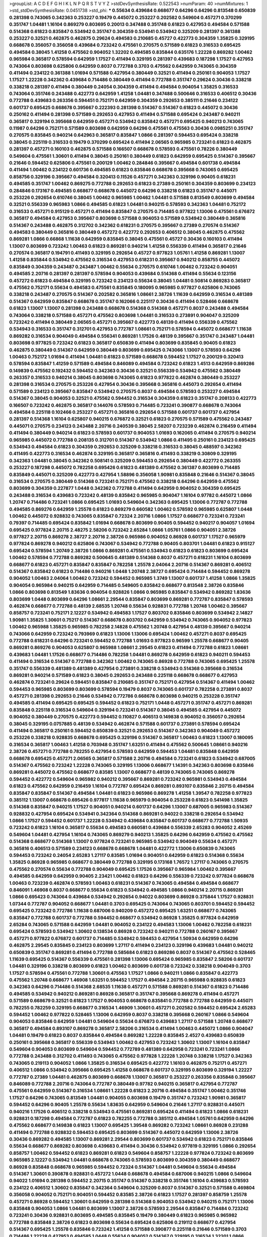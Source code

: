 >groupList:
A C D E F G H I K L
N P Q R S T V Y Z 
>stdDevSynthesisRate:
0.522543 
>numParam:
40
>numMixtures:
1
>std_stdDevSynthesisRate:
0.0451738
>std_phi:
***
0.55634 0.439684 0.668677 0.64296 0.64296 0.813548 0.650839 0.281398 0.743065 0.342363
0.253227 0.19479 0.445072 0.253227 0.202582 0.549604 0.457271 0.370299 0.351747 1.04481
1.16104 0.869279 0.803695 0.20013 0.347488 0.351748 0.61823 0.427953 0.494584 0.571588
0.514368 0.61823 0.835847 0.534942 0.351747 0.304359 0.534941 0.534942 0.325209 0.281397
0.361388 0.253227 0.32521 0.462875 0.462875 0.29624 0.494583 0.210685 0.45727 0.422773
0.304359 1.35825 0.329195 0.668678 0.356057 0.356058 0.439684 0.723242 0.475561 0.270575
0.571589 0.61823 0.316533 0.695425 0.494584 0.38045 1.41258 0.475562 0.904052 1.32202
0.494585 0.835844 0.635176 1.22228 0.869282 1.00462 0.965984 0.365817 0.578594 0.642959
1.17527 0.411494 0.329195 0.281397 0.439683 0.187298 1.17527 0.427953 0.743064 0.803698
0.625806 0.642959 0.8037 0.772788 0.3703 0.475562 0.642959 0.743065 0.304359 0.411494
0.234122 0.361388 1.01694 0.571588 0.427954 0.380449 0.32521 0.411494 0.250161 0.904053
1.17527 1.17527 1.22228 0.342362 0.439684 0.714486 0.380449 0.411494 0.772788 0.351747
0.29624 0.30436 0.338218 0.338218 0.281397 0.411494 0.380449 0.24054 0.304359 0.411494
0.494584 0.904054 1.35825 0.316533 0.743064 0.351746 0.243488 0.422773 0.642959 1.41258
1.04481 0.347488 0.500646 0.316533 0.406512 0.30436 0.772788 0.439683 0.263356 0.594451
0.752171 0.642959 0.304359 0.292653 0.385111 0.21646 0.234122 0.601737 0.695425 0.668678
0.395667 0.222393 0.281398 0.514367 0.514367 0.61823 0.445072 0.30436 0.250162 0.411494
0.281398 0.571589 0.292653 0.427953 0.411494 0.571588 0.695424 0.243487 0.940211 0.365817
0.329194 0.395668 0.642959 0.457271 0.534942 0.835842 0.457271 0.695425 0.940213 0.743065
0.11987 0.64296 0.752171 0.571589 0.803698 0.642959 0.64296 0.475561 0.475563 0.30436
0.0985251 0.351747 0.270575 0.835845 0.940214 0.642963 0.365817 0.835847 1.0866 0.281397
0.594453 0.695424 0.338218 0.38045 0.225119 0.316533 0.19479 0.370299 0.695424 0.411494
2.06565 0.965985 0.723241 0.61823 0.462875 0.281397 0.457271 0.160103 0.462875 0.571588
0.166507 0.668678 0.578593 0.475561 0.78226 0.380449 0.549604 0.475561 1.30601 0.411494
0.38045 0.250161 0.380449 0.61823 0.642959 0.695425 0.514367 0.395667 0.21646 0.594452
0.625806 0.475561 0.200129 1.00462 0.284846 0.395667 0.494584 0.601738 0.494584 0.411494
1.00462 0.234122 0.601736 0.494585 0.61823 0.835846 0.668678 0.395668 0.743065 0.695425
0.858756 0.329196 0.395667 0.494584 0.320413 0.11526 0.457271 0.342363 0.329196 0.90405
0.618231 0.494585 0.351747 1.00462 0.869275 0.772788 0.292653 0.61823 0.27389 0.250161
0.304359 0.803699 0.234123 0.284846 0.173167 0.494585 0.668677 0.668678 0.445072 0.64296
0.338218 0.61823 0.351747 0.445071 0.253226 0.292654 0.610746 0.38045 1.00462 0.965985
1.00462 1.04481 0.571588 0.813549 0.803699 0.494584 0.32521 0.556339 0.965983 1.0866
0.494585 0.61823 1.04481 0.940215 0.578593 0.342363 1.04481 0.752172 0.316533 0.457271
0.915129 0.457271 0.411494 0.835847 0.270575 0.714485 0.977822 1.13006 0.475561 0.676872
0.365817 0.494584 0.427953 0.395667 0.803698 0.571588 0.904053 0.571589 0.534942 0.380449
0.365816 0.514367 0.243488 0.462875 0.312702 0.342362 0.618231 0.270575 0.395667 0.27389
0.270574 0.514367 0.494583 0.380449 0.365816 0.380449 0.457272 0.422772 0.292653 0.406512
0.38045 0.462875 0.475562 0.869281 1.0866 0.66868 1.11638 0.642959 0.835845 0.38045
0.475561 0.45727 0.30436 0.160103 0.411494 1.13007 0.803699 0.723242 1.00463 0.61823
0.869281 0.940214 1.41258 0.556339 0.411494 0.365817 0.21646 0.270574 0.365817 0.194791
0.411493 0.329195 0.292654 0.45727 0.977823 1.05761 1.41258 0.869281 1.13007 1.41258
0.835844 0.534942 0.475562 0.316534 0.427953 0.618231 0.395667 0.940212 0.858755 0.445072
0.835849 0.304359 0.243487 0.243487 1.00462 0.55634 0.270575 0.610746 1.00462 0.723242
0.904051 0.494585 2.20716 0.281397 0.281397 0.578594 0.904053 0.439684 0.514368 0.411494
0.55634 0.123156 0.457272 0.61823 0.494584 0.329195 0.723242 0.234123 0.55634 0.38045
1.04481 0.50814 0.869283 0.365817 0.475562 0.752171 0.55634 0.494583 0.475561 0.835845
0.180095 0.965985 0.977827 0.625806 0.743065 0.338218 0.243487 0.270575 0.514367 0.202582
0.365816 1.08661 2.38726 1.11639 0.642959 0.316534 0.481389 0.514367 0.642959 0.835847
0.668678 0.351747 0.162066 0.225117 0.30436 0.411494 0.528466 0.668678 0.61823 1.13007
1.13007 0.281398 0.243488 0.668678 0.514368 0.514368 0.457271 0.8037 0.243488 0.494584
0.743064 0.338218 0.571588 0.457271 0.475562 0.803698 1.04481 0.316533 0.273891 0.904047
0.325209 0.723242 0.411494 0.380449 2.06565 0.457271 0.395667 0.422773 0.48139 0.411494
0.556339 0.475562 0.534943 0.316533 0.351747 0.312701 0.427953 0.772787 1.08661 0.752171
0.578594 0.445072 0.668677 1.11638 0.869282 0.316534 0.904049 0.494584 0.556341 0.869281
1.17526 0.48139 0.395667 0.351747 0.243487 1.04481 0.803698 0.977825 0.723242 0.61823
0.365817 0.650839 0.411494 0.803699 0.835845 0.90405 0.61823 0.462875 0.380449 0.514367
0.642959 0.380449 0.803699 0.695425 0.743066 1.13007 0.578593 0.64296 1.00463 0.752172
1.01694 0.411494 1.04481 0.61823 0.571589 0.668678 0.594452 1.17527 0.200129 0.320413
0.578594 0.835847 1.41259 0.571589 0.494584 0.846089 0.494584 0.723242 0.61823 1.4513
0.642959 0.869286 0.149839 0.475562 0.192432 0.594452 0.342363 0.30436 0.32521 0.556339
0.534942 0.475562 0.380449 0.263357 0.316533 0.940214 0.38045 0.803698 0.743065 0.61823
0.977822 0.462874 0.380449 0.253227 0.281398 0.316534 0.270575 0.253226 0.427954 0.30436
0.395668 0.365816 0.445073 0.292654 0.411494 0.571589 0.234123 0.395667 0.835847 0.534942
0.270575 0.8037 0.494584 0.578593 0.253227 0.494584 0.514367 0.38045 0.904053 0.32521
0.475562 0.594452 0.316534 0.304359 0.61823 0.351747 0.208133 0.422773 0.166507 0.723242
0.462875 0.365817 0.144076 0.578593 0.714485 0.723241 0.390877 0.668678 0.743064 0.494584
0.225118 0.102466 0.253227 0.457271 0.365816 0.292654 0.571588 0.601737 0.601737 0.427954
0.281397 0.514368 1.16104 0.625807 0.940215 0.676872 0.32521 0.61823 0.270575 0.571589
0.475562 0.243487 0.445071 0.270575 0.234123 0.243488 2.20716 0.240539 0.38045 2.58207
0.723239 0.462874 0.216459 0.411494 0.411494 0.380449 0.940214 0.61823 0.578593 0.601737
0.904053 1.01693 0.162065 0.411494 0.270575 0.940214 0.965985 0.445072 0.772788 0.208135
0.312701 0.514367 0.534942 1.0866 0.411495 0.250161 0.234123 0.695425 0.534943 0.494584
0.61823 0.304359 0.292653 0.325209 0.338218 0.316533 0.38045 0.488597 0.342362 0.411495
0.422773 0.316534 0.462874 0.329195 0.365817 0.365816 0.411493 0.338219 0.30809 0.329195
0.342363 1.04481 0.38045 0.342362 0.508141 0.325209 0.594453 0.292654 0.380449 0.422772
0.263355 0.253227 0.187298 0.445072 0.782258 0.695426 0.61823 0.481389 0.475562 0.361387
0.803699 0.714485 0.835849 0.445071 0.325209 0.422773 0.427954 1.58896 0.356058 1.90981
0.835848 0.21646 0.514367 0.38045 0.316534 0.270575 0.380449 0.514368 0.723241 0.752171
0.475562 0.338218 0.64296 0.642959 0.475562 0.803699 0.304359 0.227877 1.0448 0.342362
0.772788 0.411494 0.642959 0.904052 0.304359 0.695425 0.243488 0.316534 0.439683 0.723242
0.48139 0.835842 0.965985 0.904047 1.16104 0.97782 0.445072 1.0866 1.20747 0.714486
0.723241 1.0866 0.695425 1.01693 0.549604 0.342363 0.695425 1.13006 0.772787 0.772788
0.494585 0.869276 0.642959 1.25578 0.61823 0.869279 0.660582 1.00462 0.578592 0.965985
0.625807 1.0448 1.00462 0.445072 0.928832 0.743065 0.835847 0.72324 2.20716 1.0866
1.17527 0.668677 0.723241 0.723241 0.79397 0.714485 0.695424 0.835842 1.01694 0.668678
0.803699 0.90405 0.594452 0.940217 0.904057 1.01694 0.695425 0.977824 2.20715 2.48275
2.58206 0.723242 2.65284 1.0866 1.05761 1.0866 0.904051 2.38726 0.977827 2.20715
0.869278 2.38727 2.20716 2.38726 0.965986 0.904052 0.86928 0.601737 1.17527 0.965979
0.977824 0.869278 0.940212 0.625806 0.743067 0.534942 0.772788 0.90405 0.803701 1.04481
0.61823 0.915127 0.695424 0.578594 1.20749 2.38726 1.0866 0.869281 0.475561 0.534943
0.61823 0.61823 0.803699 0.695424 1.00462 0.578594 0.772788 0.869282 0.500645 0.481389
0.514368 0.8037 0.457271 0.618231 1.16104 0.803699 0.668677 0.61823 0.457271 0.835847
0.835847 0.782258 1.25578 2.04064 2.20716 0.514367 0.869281 0.406512 0.514367 0.835842
0.61823 0.714486 0.940216 1.0448 1.20748 2.38727 0.695424 0.714484 0.594452 0.869278
0.904052 1.00463 2.04064 1.00462 0.723242 0.594452 0.965985 1.3749 1.13007 0.601737
1.41258 1.0866 1.35825 0.904054 0.965984 0.940215 0.642959 0.714485 0.549605 0.835842
0.668677 0.813548 2.38726 0.835846 1.0866 0.803698 0.813549 1.83636 0.904054 0.928826
1.0866 0.965985 0.835847 0.534942 0.869282 1.83636 0.803699 1.0448 0.803699 0.64296
1.08661 2.29544 0.835847 0.803699 0.869281 0.772787 0.835847 0.578593 0.462874 0.668677
0.772788 0.48139 2.68535 1.20748 0.55634 0.928831 0.772788 1.20748 1.00462 0.395667
0.858757 0.723241 0.752171 2.12227 0.534942 0.494583 1.17527 0.803702 0.835846 0.803699
0.534942 2.14827 1.90981 1.35825 1.30601 0.75217 0.514367 0.668678 0.803702 0.642959
0.534942 0.743065 0.904052 0.977823 1.00462 0.965988 1.35825 0.965985 0.782258 2.14828
0.475562 1.20748 0.427954 0.48139 0.395667 0.940214 0.743066 0.642959 0.723242 0.793969
0.61823 1.13006 1.13006 0.695424 1.00462 0.457271 0.8037 0.695425 0.772788 0.618231
0.64296 0.723241 0.594452 0.772788 1.01693 0.977823 0.96599 1.25578 0.668677 0.90405
0.869281 0.869276 0.904053 0.625807 0.965988 1.08661 2.29545 0.61823 0.411494 0.772788
0.61823 1.08661 0.439683 1.04481 1.17526 0.668677 0.714486 0.782258 1.04481 0.869278
0.642959 0.61823 0.940211 0.594453 0.411494 0.316534 0.514367 0.772788 0.342362 1.00462
0.743065 0.86928 0.772788 0.743065 0.695425 1.25578 0.351747 0.556339 0.481389 0.481389
0.427954 0.273891 0.338218 0.534943 0.514368 0.395668 0.316534 0.869281 0.940214 0.571589
0.61823 0.38045 0.292653 0.243488 0.225118 0.668678 0.668677 0.427953 0.462874 0.723241
0.29624 0.594451 0.835847 0.210685 0.351747 0.752171 0.427954 0.514367 0.411494 1.00462
0.594453 0.965985 0.803699 0.803699 0.578594 0.19479 0.8037 0.743065 0.601737 0.782258
0.273891 0.8037 0.457271 0.281398 0.292653 0.21646 0.534942 0.772786 0.668678 0.803698
0.940215 0.253228 0.351747 0.494585 0.411494 0.695425 0.695425 0.594452 0.61823 0.752171
1.0448 0.457271 0.351747 0.457271 0.869281 0.835848 0.225118 0.316534 0.549604 0.329194
0.723241 0.514367 0.38045 0.494585 0.427954 0.445072 0.904052 0.380449 0.270575 0.422773
0.594452 0.110827 0.406513 0.149838 0.904052 0.356057 0.292654 0.38045 0.329195 0.0757885
0.48139 0.534942 0.462874 0.571588 0.601737 0.273891 0.578594 0.695424 0.411494 0.365817
0.250161 0.594452 0.650839 0.32521 0.292653 0.514367 0.342363 0.904049 0.457272 0.253226
0.338218 0.928835 0.668678 0.695425 0.329196 0.514367 0.365817 1.00463 0.61823 1.13007
0.180095 0.316534 0.365817 1.00463 1.41258 0.703948 0.351747 1.63251 0.411494 0.475562
0.500645 1.08661 0.940216 2.38726 0.457271 0.772788 0.782255 0.427954 0.578593 0.642959
0.594453 1.04481 0.835848 0.642959 0.668678 0.695425 0.457271 2.06565 0.365817 0.571588
2.20716 0.494584 0.723241 0.61823 0.534942 0.687005 0.514367 0.475562 0.723242 1.22228
0.743065 0.329195 1.13006 0.668677 1.14391 0.342363 0.803698 0.835846 0.869281 0.445072
0.475562 0.668677 0.83585 1.13007 0.668677 0.48139 0.743065 0.743065 0.869278 0.594452
0.422772 0.549604 0.965982 0.940212 0.395667 0.869281 0.723242 0.965981 0.534943 0.494584
0.61823 0.475562 0.642959 0.216459 1.16104 0.772787 0.695424 0.869281 0.893107 0.835846
2.20715 0.494584 0.835847 0.835847 0.514367 0.494584 1.04481 0.61823 0.965986 0.869278
1.41258 1.39547 0.782258 0.977823 0.385112 1.13007 0.668678 0.695426 0.977817 1.11638
0.965979 0.904054 0.253228 0.61823 0.541498 1.35825 0.514368 0.835847 0.940215 1.17527
0.904051 0.940214 0.601737 0.64296 1.13007 0.687005 0.965983 0.514367 0.928832 0.427954
0.695424 0.534941 0.342364 0.514368 0.869281 0.94022 0.338218 0.292654 0.534942 1.0866
1.17527 0.594452 0.601737 1.22228 0.534942 0.439684 0.835847 0.601737 0.668677 0.772788
1.50935 0.723242 0.61823 1.16104 0.365817 0.55634 0.494583 0.660581 0.439684 0.556339
2.65283 0.904052 2.45269 0.549604 1.04481 0.427954 1.16104 0.743065 0.869279 0.940213
1.35825 0.64296 0.642959 0.475562 0.475562 0.514368 0.668677 0.514368 1.13007 0.977824
0.723241 0.965985 0.534942 0.904049 0.55634 0.457271 0.365816 0.406513 0.571589 0.234123
0.668678 0.668678 1.04481 0.422772 1.13006 0.650839 0.743065 0.594453 0.723242 0.24054
2.65283 1.27117 0.83585 1.01694 0.904051 0.642959 0.61823 0.514368 0.55634 1.35825
0.86928 0.965985 0.668677 0.380449 0.772788 0.329195 0.173168 1.76572 1.27117 0.743065
0.270575 0.475562 0.270574 0.55634 0.772788 0.904049 0.695425 1.17526 0.395667 0.965984
1.00462 0.395667 0.494585 0.642959 0.642959 0.90405 2.23421 1.00462 0.61823 0.64296
0.556339 0.723242 0.977824 0.668678 1.00463 0.723239 0.462874 0.578593 1.00463 0.618231
0.514367 0.743065 0.494584 0.494584 0.668677 0.846091 1.46908 0.8037 0.668677 0.55634
0.61823 0.534942 0.494585 1.0866 0.940214 2.20715 0.869281 1.0866 0.695423 0.743064
0.439684 0.534942 0.292654 0.94022 0.803699 0.86928 0.375844 1.17527 0.928831 1.07344
0.772787 0.904052 0.668677 1.04481 0.3703 0.695425 0.743064 0.743065 0.803701 0.594452
0.594452 0.695425 0.723242 0.772786 1.11638 0.687006 0.940209 0.457272 0.695425 1.63251
0.668677 0.743065 0.835847 0.772788 0.601737 0.772788 0.594452 0.668677 0.534942 0.86928
1.35825 0.977824 0.642959 2.65284 0.743065 0.571588 0.642959 1.04481 0.904052 0.234122
0.494583 1.13006 1.00462 0.782258 0.618231 0.695424 0.578593 0.534942 1.30602 0.138534
0.86928 0.723242 0.940211 0.772788 0.260167 0.395667 0.457271 0.977822 0.676872 0.601737
0.714485 0.534942 0.594453 0.427954 1.50934 0.642959 0.64296 0.462875 2.29545 0.835845
0.234123 0.803699 1.27117 0.411494 0.234123 0.329196 0.439683 1.04481 0.940212 0.650839
0.351747 0.869281 0.411494 0.772788 0.585684 0.61823 0.869286 0.8037 0.514367 0.475562
0.528465 1.11639 0.695425 0.514367 0.556339 0.475561 0.281398 1.13006 0.695424 0.965985
0.835847 2.58206 0.601737 1.04481 0.329196 0.338218 0.803699 0.61823 1.00462 0.803699
0.601738 0.723242 0.338218 0.904049 0.3703 1.17527 0.578594 0.475561 0.772788 1.30601
0.475563 1.17527 1.0866 0.940211 1.0866 0.835847 0.422773 0.475562 1.20748 0.668677
1.46908 1.63251 0.594452 1.17527 0.494584 2.20715 0.965988 0.928835 0.61823 0.342363
0.64296 0.714486 0.514368 2.68535 1.11638 0.457271 0.571588 0.869281 0.514367 0.61823
0.714486 0.494585 0.534942 0.940212 0.869281 0.86928 0.365817 0.351747 0.395668 0.869278
0.411494 0.457271 0.571589 0.668679 0.32521 0.61823 1.17527 0.904053 0.668678 0.835841
0.772788 0.772788 0.642959 0.445071 0.782255 0.782259 0.329195 0.668677 0.316534 1.46909
1.30601 0.457271 0.202582 0.594452 0.695424 2.65283 0.594452 1.00462 0.977822 0.528465
1.13006 0.642959 0.8037 0.338218 0.395668 0.260167 1.0866 0.549604 0.904053 0.835846
0.642959 1.04481 0.549604 0.55634 0.676873 0.439683 1.27117 0.571588 1.20748 0.668677
0.365817 0.494584 0.893107 0.869278 0.365817 2.58206 0.316534 0.411494 1.00463 0.445072
1.0866 0.904047 1.04481 0.19479 0.61823 0.8037 0.835844 0.494584 0.869282 1.22228
0.835845 2.4527 0.439683 0.650839 0.250161 0.395668 0.365817 0.556339 0.534943 1.00462
0.427953 0.723242 1.30602 1.13007 1.16104 0.835847 0.549604 0.904053 0.803699 0.549604
0.594452 0.772789 0.481389 0.642958 0.723241 0.723241 1.0866 0.772788 0.243488 0.312702
0.411493 0.743065 0.475562 0.977828 1.22228 1.20748 0.338218 1.17527 0.342363 0.743065
0.219113 0.904052 1.0866 1.35825 0.316534 0.695425 0.422772 1.16103 0.462875 0.752171
0.457271 0.406512 1.0866 0.534942 0.395666 0.695425 1.41258 0.668678 0.601737 0.329195
0.803699 0.329194 1.22227 0.772787 0.27389 1.04481 0.462875 0.803699 0.668678 1.13007
0.365817 0.253227 0.263356 0.835848 0.395667 0.846089 0.772788 2.20716 0.743064 0.772787
0.380449 0.97782 0.940215 0.365817 0.427954 0.772787 0.475561 0.642959 0.514367 0.316534
1.08661 1.22228 0.61823 2.20716 0.494584 0.351747 1.00462 0.351746 1.17527 0.64296
0.743065 0.813549 1.04481 0.904055 0.803698 0.19479 0.351747 0.723242 1.90981 0.365817
0.594452 0.64296 0.90405 1.25578 0.55634 1.83635 0.642959 0.549604 0.21646 1.27117
0.928831 0.445071 0.940216 1.17526 0.406512 0.338218 0.534943 0.475561 0.869281 0.695424
0.411494 0.61823 1.0866 0.618231 0.928831 0.187298 0.494584 0.772787 0.61823 0.782255
0.772788 0.385112 0.494584 1.05761 0.642959 0.64296 0.475562 0.668677 0.149838 0.61823
1.13007 0.695425 1.39548 0.869282 0.723242 1.08661 0.86928 0.231288 0.411494 0.772788
0.928832 0.594453 0.695425 0.803699 0.514367 0.445072 0.642959 1.13006 2.38726 0.30436
0.869282 0.494585 1.13007 0.869281 2.29544 0.803699 0.601737 0.534942 0.61823 0.752171
0.835846 0.55634 0.668677 0.869282 0.803698 0.439683 0.411494 0.30436 0.534942 0.977819
0.329195 1.0866 0.292654 0.858757 1.00462 0.594452 0.61823 0.869281 0.61823 0.549604
0.858757 1.22228 0.977824 0.723242 0.803699 0.965985 2.12227 0.534942 1.04481 0.668678
0.743065 0.578593 0.803699 0.304359 0.380449 0.668677 0.86928 0.835848 0.668678 0.965985
0.594452 0.72324 0.514367 1.04481 0.549604 0.55634 0.494584 0.514367 1.30601 0.390878
0.928831 0.457272 1.0448 0.668678 0.494584 0.687006 0.940215 1.0866 0.549604 0.94022
1.01694 0.281398 0.594452 2.20715 0.351747 0.514367 0.338218 0.351746 1.16104 0.439683
0.578593 0.234122 0.406512 1.30602 0.835847 0.342364 0.549604 0.325209 0.8037 0.514367
0.32521 0.571588 0.469804 0.356058 0.904052 0.752171 0.904051 0.594452 0.83585 2.38726
0.61823 1.17527 0.281397 0.858759 1.25578 0.457271 0.86928 0.594452 1.30601 0.642959
0.281398 0.514368 0.904053 0.534942 0.940215 0.752171 1.13006 0.835848 0.904053 1.0866
1.04481 0.803699 1.13007 2.38726 0.578593 2.29544 0.835847 0.714484 0.723242 0.723241
0.30436 0.928831 0.803695 0.494585 0.835845 0.19479 0.380449 0.61823 0.965985 0.965982
0.772788 0.835848 2.38726 0.61823 0.803698 0.55634 0.695424 0.625806 0.219112 0.668677
0.427954 0.514367 0.695425 1.25578 0.835846 0.723242 1.41258 0.571588 0.390877 0.225118
0.21646 0.571589 0.3703 0.714486 1.22228 0.427953 0.494585 1.0448 0.55634 0.904052
0.514367 0.329195 0.316534 1.32201 1.0866 1.07344 0.772788 1.00462 0.695425 0.270575
0.475562 0.380449 0.427954 0.835848 0.427953 0.601737 0.342363 1.04481 0.594453 0.494584
0.549604 0.571588 0.395667 0.422773 0.695425 0.55634 1.01694 0.494583 1.46909 1.17527
0.977825 0.457271 0.571588 0.723241 1.01694 0.411494 0.695425 0.940211 0.594452 0.528466
0.508141 0.64296 1.0866 1.25578 0.400516 0.594453 0.520671 0.55634 0.869281 0.61823
0.375843 0.668678 0.481389 0.772788 0.869279 0.61823 1.09992 0.743064 0.723241 0.475561
0.61823 0.534942 0.977823 0.676872 0.835847 0.395667 0.38045 0.64296 0.395667 0.594452
0.668678 0.445072 0.668677 1.0866 1.20747 0.514368 0.86928 0.578593 0.835847 0.965985
1.17528 0.977829 0.411494 1.01694 0.38045 1.01694 0.803699 0.571589 0.304359 0.714485
1.0866 0.304359 1.04481 1.306 0.723242 1.32202 0.977824 2.86931 0.977824 0.556339
0.90405 1.35825 0.813548 1.30601 1.01694 0.520671 0.743064 0.782258 0.904052 1.05761
0.380449 0.270575 0.723242 0.904051 0.803699 0.61823 1.13007 0.594452 0.695424 0.380449
0.427953 0.488596 0.494584 0.965985 1.13007 1.04481 1.00462 0.439684 0.395668 1.22228
0.528466 0.475562 0.514367 0.281398 1.0448 0.427953 1.76573 0.395668 0.406512 0.462874
0.772791 0.380449 0.270574 0.642959 0.687005 0.556339 0.714486 0.940212 0.578593 0.803698
0.928832 0.835845 0.772788 0.965985 0.695422 0.549604 0.488597 0.668677 0.494585 0.714486
0.869282 0.695425 0.743068 0.782258 0.406512 0.578593 0.494584 0.977821 0.380449 0.338217
1.00462 0.723241 0.835847 0.695429 1.46909 0.390878 0.329195 1.35825 0.858757 1.00462
0.695425 2.20716 0.494584 0.594452 0.687005 1.04481 0.234123 0.714486 0.835847 0.743064
0.395667 0.813547 0.835848 1.11638 0.380449 0.457271 2.35836 0.119871 0.427954 0.494585
0.494584 0.940215 0.514367 0.365817 0.723242 0.723243 1.85886 0.61823 0.243487 1.01693
0.904049 0.723241 0.687006 2.35836 0.534942 0.422773 0.457271 0.625807 0.342362 0.625807
1.04481 1.16103 1.13006 0.365816 0.514367 0.270574 0.494583 0.61823 0.534942 0.61823
0.578593 1.17527 0.534941 0.772789 0.365817 0.97782 0.50814 1.08661 0.803699 1.25577
0.3703 0.494584 0.977824 0.835847 0.365817 2.35836 1.0866 0.445072 0.635175 0.19479
0.281398 0.743065 0.893107 0.594452 1.0866 0.642959 0.668677 0.225117 1.13007 0.803699
0.395667 0.723242 0.55634 0.668679 0.422773 0.772788 0.61823 0.904052 0.462874 0.695424
1.04481 0.743065 0.695425 0.3703 0.772788 1.17527 2.58207 0.96598 0.300674 1.0866
0.743066 1.04481 0.94022 0.234123 0.55634 0.803699 0.534942 0.668677 0.55634 0.695424
0.55634 0.338218 1.00462 1.46908 0.38045 0.427953 0.752171 0.38045 0.869281 0.534942
0.803698 0.660583 0.494584 1.0866 0.601737 0.356057 1.04481 0.427954 0.772788 1.07344
0.940215 0.528466 0.411494 0.304359 0.38045 0.714486 0.904053 0.457271 0.803701 0.723241
1.306 0.514367 0.601737 0.904053 0.534941 1.17527 2.20716 0.687006 0.723242 0.234122
1.25578 0.752172 0.556339 2.32358 0.571588 0.380449 0.601737 0.365817 0.380449 0.395667
0.869281 0.380449 0.281398 0.668678 0.439684 1.3749 0.488596 1.00462 0.273891 0.668677
0.977822 0.462874 0.723242 0.445072 0.835842 0.668678 0.571588 0.893108 0.325209 0.977824
0.687006 0.514368 0.411494 0.200129 0.351747 0.475561 0.668677 0.61823 0.534942 0.695425
0.695425 0.723242 0.723242 0.514367 0.316534 0.427954 0.695425 0.356058 0.594453 0.86928
0.668677 0.457271 0.571589 1.16104 1.0448 1.30601 1.0866 0.395667 0.475562 0.90405
0.571588 0.445072 0.365817 1.22228 1.22228 0.668677 0.427955 1.13007 0.55634 0.439683
0.422772 0.904049 0.32521 0.772788 0.292654 0.439684 0.514367 0.803697 0.695425 0.858756
0.55634 0.940213 0.803701 0.687006 1.27117 0.351747 0.380449 0.55634 0.904053 0.782259
0.439683 0.528465 0.803699 0.772788 0.462875 0.803699 0.668678 0.86928 0.457271 0.457272
0.695425 0.528465 0.904052 0.650839 0.977822 0.351747 0.904052 0.594452 1.04481 0.772788
0.594452 1.01694 0.457271 0.395667 0.469804 0.270574 0.904051 0.835847 0.380449 0.549604
0.835847 0.578593 0.743065 0.475562 0.743065 0.668678 0.411494 0.723241 0.549605 0.61823
2.98407 1.9862 0.514367 0.534943 1.05761 0.835848 0.304359 0.782258 0.365817 0.514368
0.642959 1.04481 1.04481 0.61823 0.772788 0.395667 2.20715 0.642959 0.292654 0.625807
0.64296 2.06565 1.35825 0.642959 0.475562 0.90405 0.78226 0.365817 0.411494 0.578593
0.940212 1.32202 0.668678 0.835847 0.743065 0.723246 1.0866 0.494584 0.977823 0.687005
0.61823 0.55634 0.365816 0.928826 0.668677 1.05761 0.835847 0.940214 1.0448 0.578594
0.365817 0.594452 0.395667 0.365817 1.9862 0.292654 0.411493 1.17527 0.365817 0.30436
0.338219 0.390877 0.940214 0.316533 0.813549 0.439683 1.9862 2.20715 0.556339 0.601736
0.38045 0.55634 0.395667 0.514367 0.668678 0.494584 0.594453 0.365816 0.351747 0.695425
0.835845 0.940216 0.835846 1.00462 0.594452 0.528466 0.338218 0.695425 1.17527 0.803698
0.304359 0.234123 1.3749 0.668678 1.04481 0.803699 0.618231 0.411494 0.514367 0.30809
0.534942 0.304359 0.270574 0.92883 0.445072 0.445071 0.723242 0.260167 0.365816 0.494584
0.292652 0.292653 1.41258 0.439684 0.965985 0.904052 0.772787 1.00462 0.457272 0.316535
0.528466 0.270575 0.723242 0.38045 0.869279 0.528467 0.225118 0.411494 0.514367 0.38045
0.668678 0.312701 0.38045 0.225118 1.17527 0.594452 0.668677 0.427954 0.422772 0.904056
1.35825 0.571588 0.55634 0.534942 0.494585 0.977824 0.351747 1.09992 0.803699 0.84609
0.86928 0.940215 0.803699 0.723242 0.893108 1.22228 0.803698 1.00462 0.743064 0.556339
0.439683 0.940214 0.642959 0.642958 0.695425 0.668678 2.20716 0.351747 0.752173 0.32521
0.462875 0.594452 0.365817 0.162065 0.292653 0.406512 0.714485 0.928831 0.869281 1.0866
0.427953 2.20716 0.356058 0.427953 0.61823 0.351747 0.869281 0.594452 0.695424 0.475562
0.642959 0.411494 0.260167 0.772788 0.55634 0.618229 0.427953 1.05761 0.395668 0.782255
0.494584 0.361388 0.338219 0.365816 0.528466 0.813547 0.642959 0.61823 1.17527 0.234123
0.893107 0.462874 0.90405 2.68535 1.41258 1.69782 0.292654 0.695424 1.00463 0.772788
0.494584 0.38045 0.61823 0.695425 0.601737 0.578593 0.514367 0.462874 0.325209 0.534942
0.514367 0.61823 0.534942 0.642959 1.30601 1.0448 1.0866 0.445072 0.594452 0.571589
0.457271 0.695425 0.210686 1.17527 1.25578 0.594452 0.365816 0.365817 1.04481 0.803699
0.61823 0.835847 0.445071 0.594452 0.422772 0.534942 0.642959 0.61823 0.772788 2.06566
0.594452 1.17527 0.395668 0.904057 1.90981 0.642959 0.133206 0.475562 0.578594 0.270574
0.342363 0.772788 0.772788 0.494584 0.494584 0.869281 0.668676 0.61823 0.893107 0.514367
1.0866 0.514367 0.642959 0.695424 0.578593 0.904052 0.869282 0.64296 0.61823 0.571588
0.782258 1.32202 0.351747 0.695424 0.752172 0.338219 2.48276 0.395667 0.304359 0.904053
2.38726 0.534942 0.687006 0.625807 0.61823 0.494584 0.835846 0.462875 0.549604 0.55634
1.78737 0.904053 1.46909 1.16104 0.803699 0.514368 0.858757 0.534942 0.55634 0.940215
0.893107 0.81355 0.528466 0.835849 0.668678 0.514367 0.668678 0.904052 1.0866 1.22229
0.61823 0.83585 0.514367 0.342363 0.695425 0.803698 0.475562 1.17527 0.494585 0.55634
0.642959 0.292653 0.514367 0.869281 0.772788 0.55634 0.695425 0.534942 0.594453 0.365817
0.618231 0.578593 0.475562 0.457271 0.514367 0.534942 0.439683 0.549604 0.594453 0.356058
0.439684 0.292653 0.462874 0.578593 0.61823 0.234123 0.475562 0.835847 0.723241 1.13006
0.494584 0.494584 0.772788 0.385112 1.46908 0.462875 0.475561 0.965988 0.395668 0.594452
0.380449 0.514367 1.9862 1.63251 0.514368 2.06565 2.48275 2.29544 0.260168 0.514367
0.97782 0.668677 2.20716 2.58206 0.803699 0.835846 2.5508 1.90981 0.534941 0.904053
0.803702 0.351747 2.20715 0.325209 3.10344 0.723241 1.35826 2.75896 2.79276 2.20715
0.594452 1.90982 0.642959 2.04064 2.29544 0.514367 0.687006 1.98621 2.48275 2.20716
2.79276 2.29544 0.534942 2.48275 0.571589 1.22228 0.904049 0.94022 0.462874 0.55634
1.17526 1.17527 1.30601 0.668677 0.475562 0.61823 0.772788 0.144076 1.13006 0.3703
1.0866 0.494584 0.977823 0.752173 0.475562 0.281397 1.13007 0.714485 0.253228 1.00462
0.439683 0.782258 1.20748 0.695424 0.411494 1.27117 0.803699 0.668678 0.940214 1.63252
0.329195 1.0866 0.55634 1.04481 0.427954 0.534942 0.61823 0.668677 0.835847 0.835849
1.52785 0.64296 0.342363 0.869281 0.869279 0.64296 0.578593 0.594452 1.0866 0.723242
1.0866 0.494585 0.342363 0.342363 0.772787 0.594453 1.13007 0.578594 0.225118 0.772788
0.904052 0.668678 0.578593 0.514368 0.356057 0.687006 0.365817 0.475561 0.571588 0.723242
0.869279 0.427953 0.625807 0.86928 1.04481 0.940215 0.304359 0.772787 1.30601 0.180095
1.50935 0.835846 1.00463 0.803702 2.04065 0.475562 0.940214 2.20716 1.30601 0.893107
0.668678 0.18503 0.660582 1.13007 1.0866 0.514367 1.00463 0.61823 0.668678 0.8037
0.928833 2.14828 0.55634 1.13006 0.803704 0.411493 0.904056 0.904052 0.427953 1.11638
0.411494 0.803699 0.210685 0.534942 0.687006 0.642959 0.556339 0.625807 0.723241 0.38045
0.695424 1.25577 2.23421 0.668678 0.743064 0.940214 0.395668 1.04481 1.13007 1.08659
0.594452 1.17527 2.75895 0.594453 0.594452 0.752171 0.642959 2.20716 0.869281 0.61823
1.13007 0.594453 0.481389 0.351748 0.668678 0.48139 0.481389 1.04481 0.618231 0.965985
0.32521 0.904053 0.668677 1.04481 0.782256 0.869278 0.772788 0.695424 0.977821 0.668678
0.61823 0.835848 0.904052 0.439683 0.61823 2.38726 0.475561 0.281398 1.35825 1.4513
0.594452 0.723242 0.500646 0.803698 1.17526 0.835852 0.338218 0.342363 0.514367 0.723242
0.940214 1.22229 0.772788 0.24054 0.904051 0.723242 0.571588 1.04481 1.30601 0.514367
0.752171 2.12226 0.714486 0.803699 0.534943 0.445072 0.534942 0.475562 0.782259 0.64296
1.0866 1.25577 0.668678 1.00462 0.772791 0.879934 0.475561 0.475561 0.772788 1.16104
0.695424 1.27117 0.534942 0.977819 2.32358 0.38045 0.475563 0.904047 0.618231 0.813545
1.00462 0.494584 0.803699 0.772788 0.61823 1.20747 0.61823 0.55634 1.04481 0.395667
0.601738 0.365816 0.427953 1.41259 1.00462 0.743065 2.68534 0.514368 0.351746 0.439683
1.20748 0.208134 0.351747 0.475562 0.835846 0.475562 1.00462 0.338218 0.835847 0.642959
0.835847 0.869286 0.380449 0.940214 0.494584 0.55634 0.752171 0.803702 0.64296 0.475561
0.411494 0.462874 0.594452 0.457271 0.835848 0.427954 1.17527 0.743065 0.835847 0.514368
0.977828 0.869281 1.17527 0.904052 0.406512 0.642959 1.17526 0.869281 0.514368 0.395668
1.13007 0.356057 0.316534 0.668677 1.83636 0.534941 1.41258 0.893107 0.835848 0.571589
0.743065 0.422772 0.803699 0.835845 0.83585 1.00462 0.772789 0.965986 1.41258 0.940215
1.0866 0.395668 0.594452 1.0448 0.90405 0.752171 0.668677 0.445071 0.445072 0.55634
0.904049 0.965985 0.940216 0.61823 0.687007 0.38045 0.965982 0.534943 0.316534 0.642959
0.494584 0.273891 0.55634 0.835847 0.723241 0.422773 0.723242 1.13006 0.772788 0.835847
0.642959 0.723241 0.743065 0.475561 0.61823 0.668676 0.687006 1.13007 0.55634 0.695425
0.406512 1.04481 0.556339 0.642959 0.514367 1.08661 0.528466 0.475561 0.64296 0.351747
0.668678 0.772788 0.668677 0.514367 0.411494 0.904053 1.25579 0.312702 0.534942 0.642959
0.571589 0.351747 1.30601 2.68535 0.625807 0.475562 0.457271 0.534942 0.494584 0.578594
1.30601 0.514367 1.0448 0.514368 0.422773 0.687006 1.04481 1.52784 0.534943 0.534942
0.668677 0.695425 0.594452 0.534942 0.475561 0.977823 1.00462 1.22228 0.723242 0.81355
1.09992 0.752172 0.714486 0.457271 0.743065 0.695425 0.578593 0.571588 0.977822 0.695425
0.514367 0.803698 0.29624 0.351747 0.427954 1.20748 0.723241 0.772787 0.743064 0.772788
0.904054 0.356058 0.571588 0.904051 1.0448 0.411494 0.965984 1.13006 0.772787 0.78226
1.17527 0.475562 0.668678 0.469805 0.668678 0.494584 1.0866 0.445072 1.04481 0.61823
0.64296 0.273891 0.30436 0.55634 1.83636 0.642959 0.642959 0.723242 0.243488 0.695424
0.316533 0.668678 1.01694 1.01694 0.365817 0.308089 0.904052 0.475562 0.668678 0.38045
0.395667 0.395667 0.64296 0.457271 0.571588 0.571588 2.29545 0.723241 0.351747 0.893107
0.64296 0.642959 0.594453 0.578593 0.668677 0.904052 0.292653 0.803699 0.846093 0.64296
0.635175 1.0448 0.475562 1.35825 0.668677 0.594452 2.29545 0.835847 1.35825 0.782257
0.475562 0.571588 0.965982 0.772788 1.9862 0.625807 0.601737 0.225118 0.356057 1.20748
1.05761 0.411494 0.869281 0.835845 0.723243 0.668678 0.928832 0.351747 1.32202 0.723242
0.439684 0.61823 0.500646 0.782259 0.395667 0.977822 0.835847 0.534942 0.642959 0.668678
0.723241 0.457272 0.304359 0.253227 0.32521 0.514367 0.578593 0.803699 1.56973 0.601737
0.928835 0.668678 0.965985 0.977822 0.835845 1.30601 1.25578 0.594452 0.695425 0.743065
1.0866 0.61823 1.76573 0.514368 0.475562 2.29544 0.772787 0.462875 0.571588 0.494584
0.668677 1.0866 1.08661 0.61823 0.86928 0.55634 0.642959 0.422772 0.61823 1.20748
0.743066 0.803699 1.30601 0.475562 0.427954 0.594453 0.342362 1.17527 1.17527 0.642959
0.439683 0.439683 0.668678 1.30601 0.61823 0.869278 0.571589 1.13007 0.835844 1.0448
1.90981 0.904056 0.427954 0.445072 1.27117 1.08661 0.316534 0.549604 1.13006 0.835852
0.61823 0.38045 0.427954 0.316533 0.300674 0.534942 0.406512 0.668678 0.61823 2.38726
0.395667 0.411494 0.514368 0.457271 0.743064 0.571588 0.55634 0.772783 0.965988 0.292653
1.11638 0.743065 0.406513 2.04064 1.17527 0.38045 1.20748 2.12226 0.395668 0.835844
0.534942 0.752171 1.11638 1.32202 0.695425 0.869281 0.342363 0.64296 1.46909 0.281397
0.64296 0.528466 0.338217 0.481389 0.714486 0.86928 0.534942 1.41259 0.514367 0.427954
0.365816 0.782258 0.427954 0.534942 0.723243 0.270574 0.55634 0.772787 0.869281 0.475562
0.594452 0.411494 1.00463 0.869281 0.869281 0.835844 0.965979 0.835847 0.514367 2.65283
0.835845 0.475561 0.578594 0.752171 2.8693 0.210684 1.04481 0.457271 2.23421 0.803699
0.752172 0.284847 1.17527 0.55634 0.342363 1.13007 0.439684 0.316534 0.803699 0.427953
0.904053 0.534943 0.494585 1.04481 0.813549 1.00463 0.45727 0.427954 0.312702 0.329195
0.380449 0.365817 0.534943 0.904054 1.0866 0.571588 0.514368 0.329195 0.714486 0.475561
0.351747 0.457271 0.61823 0.534942 0.462875 0.714486 0.475561 1.13006 0.668678 0.618231
0.668678 0.55634 1.30601 0.723242 1.04481 0.618231 0.869281 0.695422 0.835847 2.29544
0.803699 0.695424 0.494584 0.732106 0.475562 0.695425 1.63251 1.04481 0.494584 0.723242
0.642959 0.835848 1.52785 0.514367 0.494585 0.803699 2.32358 0.365816 0.625807 0.356058
2.5508 0.380449 0.45727 1.13007 0.494584 0.304359 0.695425 1.04481 0.422773 0.351747
0.549604 1.35825 1.25578 0.660582 0.61823 0.668678 0.803699 1.83635 1.41258 0.940211
0.668677 1.13006 0.534942 0.38045 0.835847 0.427953 0.356058 0.462874 0.61823 0.475562
0.594452 0.650838 0.723242 0.695425 0.395667 0.668678 0.803699 0.803698 0.64296 1.41258
0.904051 1.20748 0.21646 0.928831 0.642959 0.594453 0.514367 0.64296 1.0448 1.16103
0.351746 0.835847 1.25578 0.668677 0.940212 0.514367 0.928833 0.534942 0.365817 0.427954
0.803695 0.601737 0.782258 0.325209 1.52785 0.772789 0.782258 1.46908 0.500645 0.687006
1.00462 0.187298 0.904056 0.380449 0.494584 1.83635 1.17526 0.869281 0.695424 1.58896
0.61823 1.04481 0.772788 0.803699 0.457271 0.61823 0.772788 2.38727 0.549604 0.219112
0.439684 0.427954 0.625807 0.325209 0.514367 0.534942 1.0866 0.61823 0.835848 0.977819
0.494584 0.835848 0.494584 0.514367 0.439683 0.835847 0.250161 0.475562 1.83636 0.260168
0.772786 0.893107 1.30601 0.668678 0.173168 0.475562 0.723241 0.965985 0.668678 0.380449
0.571588 0.571588 0.534942 0.439683 0.752171 0.475561 1.13007 0.977824 1.13007 0.475562
0.514367 0.594452 0.556339 1.20748 0.695425 1.0866 0.243487 0.869283 0.695425 0.869276
1.00462 0.475561 0.439683 1.13006 0.422773 0.695424 1.41258 1.46908 0.351748 2.12226
0.514367 0.772789 1.98621 0.304359 0.534942 0.668679 0.427954 0.427953 0.316533 0.723242
0.292653 0.292653 0.64296 0.977822 0.260167 0.835845 0.893107 1.0866 0.445072 2.35836
0.457271 0.723245 0.30436 0.869275 0.846091 0.642959 0.668677 0.427954 0.928832 0.752173
0.743065 0.904053 0.316533 0.253227 0.743061 0.514368 0.695425 0.475562 0.904056 0.642959
0.752171 0.411493 0.365817 0.61823 1.08661 0.695424 0.571588 0.772787 0.549604 0.445072
0.370299 2.29544 0.55634 0.494584 0.977823 0.803698 0.457271 1.00462 0.395667 0.439684
0.234123 1.13007 0.601737 0.723242 0.64296 0.835846 0.329196 0.772788 0.571588 0.97782
0.494584 0.86928 0.427954 0.494584 0.445072 0.803699 0.695425 0.594452 0.904051 0.439683
0.940214 0.869283 0.835847 1.46909 0.422773 0.695425 0.411494 0.965985 0.668678 2.98408
1.04481 1.01693 0.61823 0.940214 1.00462 0.329196 0.869278 0.457271 0.642959 0.668678
0.514367 0.642959 0.904051 0.380449 0.411493 0.534942 0.457271 0.316534 0.514367 0.714486
0.803699 0.743065 0.395667 1.30601 0.316534 1.17527 0.457271 1.00462 0.904057 1.16104
0.556341 0.695425 0.668677 0.351747 0.668677 0.411494 0.55634 0.668677 1.00462 0.234123
0.668678 0.803699 2.35836 0.835847 0.893107 1.13006 0.534942 0.578593 0.835847 1.30601
0.3703 0.411494 0.695425 0.528465 0.411494 0.752171 0.514367 0.695425 0.342363 0.457271
0.803701 2.38727 0.904053 0.594452 0.752172 0.556339 0.668678 0.594452 0.835844 0.601737
0.825728 0.578593 0.940214 0.325209 0.380449 0.879933 0.594452 0.695425 0.549605 0.514367
0.514368 0.351747 0.835848 2.20716 1.17527 0.411494 0.462875 0.395667 0.695425 1.08661
0.494584 0.869281 0.64296 0.835849 1.30601 2.48275 1.00462 0.445071 1.00462 0.494583
0.445072 0.260168 0.422772 0.835842 0.30436 0.494585 1.04481 0.571589 0.534942 0.869278
0.642959 0.395667 0.365817 0.695426 0.30436 0.219112 0.601736 0.494584 0.380449 0.38045
0.695425 2.20715 0.571589 0.422773 0.752173 0.594452 0.869281 0.642959 0.316534 0.695425
0.904052 0.668677 0.380449 1.04481 0.714486 0.411494 0.365817 0.342363 0.27389 0.30436
0.395667 0.292653 0.803699 0.380449 0.904052 0.342363 0.904051 0.668678 0.253226 0.445072
0.457271 0.904052 0.835848 1.07345 0.21646 0.835844 0.977823 0.695425 0.494584 0.494583
0.475562 1.04481 1.56973 0.395667 0.395667 0.578594 0.475562 0.977819 0.668678 0.904052
0.743065 0.904052 0.494584 1.9862 0.695424 0.668677 0.427954 0.457271 0.243488 0.427953
0.365817 0.351746 0.380449 0.75217 0.365816 0.329195 1.13006 0.395667 0.329195 0.19479
2.38726 0.618229 0.380449 0.594452 0.835847 0.534942 0.571589 1.00462 0.594452 0.395667
0.445072 0.380449 1.83636 0.618231 0.395667 0.668677 0.858758 0.263356 1.00462 1.46909
0.869278 0.928831 0.385112 0.594452 0.904052 0.534942 2.86931 0.835842 1.27117 0.695425
0.50814 0.427954 0.668678 0.427954 0.253227 0.977822 1.04481 0.475562 0.270575 1.25578
0.594452 0.395668 0.714486 0.475562 0.270574 0.549604 1.04481 0.55634 0.281397 0.30436
0.365817 0.782259 0.475563 0.977823 0.965986 0.97782 0.338218 0.668678 0.342363 2.5508
0.351747 0.342363 0.304359 0.64296 0.578593 0.642958 0.61823 0.227877 0.928832 0.803699
0.904049 0.528466 2.04065 0.695424 0.445072 0.475561 0.329195 0.743068 0.439684 0.601737
0.8037 0.494584 0.695424 0.743065 0.219113 0.338218 0.32521 0.594452 0.813549 0.439683
0.835847 0.904052 0.243488 0.342363 0.642959 0.365817 0.380449 0.743065 0.803699 0.928833
0.395667 1.13007 0.642959 0.965988 0.422773 0.625806 0.427953 0.61823 0.714487 0.514368
0.494584 0.687006 1.0866 0.743065 1.13006 0.743064 0.594452 0.395667 0.316534 0.338218
0.723242 0.752171 0.422773 0.86928 0.75217 1.63251 0.365817 0.457271 0.965985 0.772788
0.869281 0.835847 0.723242 1.58896 0.316534 0.38045 0.601737 0.869282 1.13007 0.668676
0.380449 0.411493 1.16104 1.22228 0.928835 0.494584 0.411494 0.977823 0.61823 1.35825
1.25578 0.234123 1.04481 0.594453 0.687005 1.13007 0.594452 0.514368 0.312702 0.475562
0.723242 0.695424 0.422773 0.19479 0.356058 0.462875 0.549604 1.30601 2.58207 0.200129
2.12227 0.292652 0.965979 0.846091 0.723242 0.904053 0.75217 0.457272 0.475562 0.494584
0.202582 0.668677 0.514367 0.316534 0.457271 0.642959 0.869281 0.494584 0.835847 0.48139
0.445072 0.365816 0.494584 0.940212 0.642959 2.5508 0.395667 1.27117 0.494584 0.772788
0.668677 0.869281 1.30601 0.695425 0.668678 0.601737 2.38726 0.723241 2.48275 0.439683
0.803699 0.940215 0.342364 0.642959 0.940214 0.304359 0.395668 1.25577 0.97782 1.04481
0.534942 0.351747 0.329195 2.29544 0.500645 0.940214 2.14827 0.351747 0.835847 0.835847
0.578594 0.904052 0.338218 0.380449 0.406511 0.225118 0.380449 0.514368 0.216459 0.904052
0.365817 0.528467 0.743065 1.05761 0.869279 0.904052 0.534942 0.439683 0.86928 1.27117
0.86928 0.695424 0.304359 1.16104 0.395667 0.668678 0.772788 0.243488 1.00462 0.494584
1.22228 2.20715 0.61823 0.281398 0.723242 0.668678 0.752171 0.752171 0.38045 0.231289
0.594452 0.84609 0.904052 0.395667 0.869281 0.869282 0.965985 0.475562 0.869281 0.803699
0.243487 0.427954 0.263356 0.494584 0.642959 0.782258 0.514367 0.351748 0.338219 2.38726
0.329195 0.338217 0.772788 1.46909 0.782258 0.494585 0.304359 0.439683 0.462875 0.234123
0.365817 0.61823 0.594452 2.29544 0.494584 0.714485 0.356058 0.304359 0.534942 0.835846
0.250162 0.370299 1.41258 0.514367 0.61823 1.25578 1.50935 0.84609 0.743064 2.38726
0.594452 0.281398 0.427955 0.494585 0.782259 0.411495 0.45727 0.61823 0.395667 0.571588
0.281398 0.351747 0.445072 0.356057 0.475561 0.422774 0.904053 0.534942 0.395667 0.835845
1.30601 0.475562 0.281397 0.534942 0.475562 0.365817 0.904052 0.928829 0.668677 1.01694
0.668677 0.457271 0.714486 0.752171 0.445072 0.395668 0.594452 0.668678 0.642959 0.977822
1.90981 0.835847 0.723243 0.422773 0.316533 0.723243 0.494584 0.55634 0.618231 2.68534
0.243487 0.703947 0.86928 0.304359 0.743065 0.281398 0.625807 0.296239 0.846091 0.571589
0.475562 0.61823 0.475562 0.594453 0.500645 0.723243 0.329195 1.01694 0.571589 0.380449
0.835847 2.79276 0.782258 0.494584 0.439683 0.338219 0.263356 1.0866 0.835847 0.695426
0.904053 0.618229 0.329196 0.338218 0.439683 0.24054 0.30436 0.253227 0.64296 0.965985
0.270575 0.395668 0.475562 1.0866 0.38045 0.30809 1.0866 0.494584 0.445072 0.380449
0.21646 0.365816 0.422773 0.803699 0.534942 0.695425 0.427954 1.0866 0.445072 0.835846
1.13006 0.427954 0.723242 0.395668 0.772788 1.90981 0.534942 0.549604 0.594453 0.338218
0.160103 0.803699 0.618231 0.594452 1.17527 0.695425 0.329195 0.351747 0.210685 0.668677
0.296239 0.61823 0.556339 0.385111 0.406512 0.594452 0.660582 0.494584 0.380449 0.55634
0.8037 0.772787 1.35825 0.642959 0.411494 0.338218 0.835848 0.329196 0.772788 0.253227
0.534942 0.342363 0.32521 0.30436 0.411494 0.329195 0.395667 0.668678 0.61823 0.494583
0.494583 0.365817 1.52785 0.835847 0.395668 0.578593 0.38045 0.64296 0.427953 0.695425
0.338218 0.55634 0.380449 0.803699 0.642959 0.723242 1.30601 0.940215 0.594452 0.965985
0.342363 0.571588 0.594452 0.75217 0.940213 0.835848 0.427953 0.411493 1.35825 0.549604
1.00463 0.96598 0.977824 0.61823 0.395668 0.772789 1.0866 0.422772 0.361388 0.55634
0.904049 0.514368 0.64296 0.835847 0.601737 0.475562 1.25578 0.835847 0.494585 0.534942
0.253227 0.940214 0.494583 0.66868 0.445072 0.594452 1.35825 1.13007 0.835852 0.928831
0.494584 0.61823 1.17527 1.35825 1.00463 0.687006 0.61823 0.427954 0.642959 1.41258
0.752171 1.41258 1.35826 0.904052 0.55634 1.08661 0.893107 0.772788 0.475561 0.514367
0.618231 0.457271 1.0866 0.928833 0.668677 0.642959 1.04481 0.534942 0.803699 0.743065
0.422773 0.475562 0.782258 0.292653 0.494585 1.17527 1.71862 0.571588 1.17527 0.55634
2.29545 0.695425 0.803699 0.64296 0.687006 0.752173 0.411494 1.17527 0.940213 1.04481
0.365817 0.427954 0.475562 0.723242 2.29544 0.803699 0.361388 0.723242 0.83585 1.04481
0.668678 0.695425 1.13006 1.46909 0.55634 1.4513 0.723242 0.687006 0.904047 0.940215
2.48275 2.29544 0.803697 0.411494 0.445072 0.571589 0.514367 0.253227 1.9862 2.68535
1.41259 0.904052 1.00462 0.481389 0.571588 0.475563 0.329195 0.475562 0.571588 1.04481
0.965985 0.594452 0.714486 1.46908 0.965985 1.0866 1.13006 1.04481 1.30601 0.668678
1.0866 1.30601 1.13007 2.29544 0.772787 0.835848 0.578593 0.965986 1.04481 0.594451
1.22228 2.12226 0.695424 0.270575 1.00462 0.835852 0.65084 1.25578 0.835847 1.17526
0.38045 0.695424 0.940212 1.13007 0.427954 0.869278 0.714486 1.17527 0.893107 1.0866
0.803699 0.64296 2.20716 2.12227 0.594452 0.380449 1.00462 0.879932 0.406513 0.642959
1.00463 0.772788 2.06565 0.835844 1.00463 1.69781 1.17527 1.41258 0.642959 1.41258
0.743065 1.41258 2.58206 1.20747 0.695425 1.01693 0.928832 0.904053 1.9862 1.0866
1.20748 0.869281 1.13007 1.20748 1.58897 0.494585 1.76573 1.17526 0.427954 1.30601
0.342363 0.904053 0.61823 1.41257 1.17527 1.13007 2.20715 0.965979 0.772788 0.351747
0.695424 2.29544 0.723241 0.642959 0.714485 0.494584 0.977824 1.71862 0.457272 0.594452
1.93322 1.13007 1.30601 1.35826 0.714486 1.16104 0.61823 2.14828 0.752171 1.01694
0.48139 1.04481 1.0448 0.8037 0.858757 1.0866 0.668677 0.668678 0.594452 1.04481
0.772789 1.0448 0.743065 1.27117 1.35825 1.0866 0.514367 1.09992 1.13007 2.14828
0.743065 1.00462 1.00462 1.20747 0.928831 1.41258 1.13007 1.32202 0.395667 0.977822
1.22228 1.17527 0.642959 1.81412 0.869281 1.27117 0.642959 1.0866 0.904053 0.928832
0.462874 1.25578 0.687006 0.835842 0.835844 1.46909 0.940215 0.772787 0.752172 1.04481
1.08661 0.21646 0.594452 0.803699 0.869278 0.977822 1.41258 1.90982 1.17527 1.04481
1.30601 0.743064 1.41257 0.743064 0.835848 0.743065 0.61823 0.695425 1.0866 1.42989
1.46909 0.965985 0.803696 1.35824 1.0866 0.940214 2.48275 0.835846 1.04481 1.22228
0.462874 0.439683 1.13007 2.12227 0.723241 1.13006 2.06566 1.41258 1.27117 0.723242
1.16104 1.46908 0.642959 1.25578 1.83636 1.52785 2.38726 2.29544 2.38726 0.723242
0.893102 0.494584 0.494585 2.38726 2.29544 2.65283 1.30602 2.04065 2.20716 0.571588
1.08659 2.20716 2.32358 1.46909 0.86928 0.803702 1.65252 1.00463 0.514367 1.58896
2.20715 1.17527 0.940215 1.56972 2.29544 0.618231 0.642959 0.714486 1.76573 2.38726
0.835847 0.835847 0.772788 0.55634 0.752171 1.04481 0.695425 0.61823 1.41257 1.16103
0.772788 1.46908 1.41258 0.869279 0.869278 1.00462 0.457271 1.41258 1.0448 0.782255
2.20717 0.61823 1.04481 1.4513 0.803699 1.46909 1.00462 2.29544 1.306 2.12227
1.22228 1.17526 2.86931 1.0866 1.30602 1.41259 2.20716 1.20748 0.904051 2.58206
0.965985 0.723242 1.9862 0.668678 1.04481 2.98407 1.01694 2.29544 2.2342 2.45269
0.61823 1.35825 1.46908 1.13007 1.0866 0.940211 2.23421 0.695425 1.52785 1.20747
0.940215 1.42989 2.23421 1.08661 0.772787 1.9862 1.04481 1.13006 0.772788 2.35836
1.17527 0.642959 2.38726 1.04481 1.13007 2.12227 1.25578 0.928833 1.76573 1.41258
2.75895 2.48275 0.61823 2.12227 0.514368 0.714486 3.44868 0.835848 1.13006 1.00462
0.660582 0.772788 1.56973 0.642959 0.858757 2.8693 0.668677 0.534942 1.08661 1.35825
0.488596 2.86931 2.12227 1.35825 0.695425 0.869276 0.642959 1.20748 0.601737 1.35825
0.723242 0.869286 1.35825 1.9862 2.48275 1.04481 1.16104 0.90405 0.445073 0.695426
2.79277 1.25578 1.69781 1.50935 1.17527 1.41258 1.01694 2.12226 1.30601 1.35825
1.11638 0.571589 1.17526 1.35825 2.04064 2.20715 1.46909 1.27117 0.578593 1.00462
0.904057 0.723242 1.30601 0.723242 0.642959 1.52785 1.9862 1.0866 0.782259 1.13006
1.04481 2.65283 0.743065 1.35824 1.0866 0.752171 1.04481 1.22228 0.668677 0.835847
1.41258 1.50935 1.30601 1.35825 2.38726 1.58896 2.06565 1.46909 0.723242 1.46909
1.32202 1.98621 1.0866 1.13006 1.0448 0.835847 0.676872 1.56973 1.00462 0.642959
0.650839 1.25579 0.965985 1.52785 0.650839 1.35825 1.22228 1.56973 0.803699 1.35824
1.30601 1.09992 1.30601 0.904052 1.46909 1.20749 0.904053 0.869279 1.27117 1.46909
1.22228 1.98621 0.97782 1.27117 1.0866 0.904052 0.723242 1.35825 1.16104 1.17527
1.41259 1.30601 1.0866 0.494583 1.0866 2.4527 1.46909 0.578593 1.22228 0.835847
1.20748 0.977819 0.695426 1.90981 0.803699 0.439683 1.52785 1.13006 0.380449 0.803699
1.41258 1.63251 1.63252 1.04481 0.642958 2.04064 1.46908 1.32202 1.35825 1.41258
0.61823 0.893104 1.41259 0.977822 0.803699 0.869279 1.04481 1.42989 0.904053 1.04481
1.46909 1.30601 0.752171 0.904052 1.08661 1.63251 1.41258 0.668678 2.20715 1.00463
1.58896 0.695425 1.3749 1.22228 1.30602 1.46909 1.52785 1.20748 1.13006 1.13007
1.58896 0.642959 1.46908 1.00463 2.65283 1.63252 1.25578 0.687005 0.528465 1.25578
0.803699 2.48276 1.0866 1.76573 0.83585 1.65252 0.835847 1.27117 1.46909 0.940215
1.32202 1.30601 1.76573 1.17527 1.17527 1.17527 0.858757 1.00462 1.90981 1.04481
0.940214 0.642959 1.05761 0.977823 1.46908 1.04481 0.803699 0.965985 1.17527 1.27117
1.46909 0.904052 0.64296 0.50814 0.835847 0.835848 1.30601 1.52785 1.35826 1.90981
0.752171 0.904047 0.869281 0.494584 0.743066 1.27117 0.904054 1.00462 0.571589 
>categories:
0 0
>mixtureAssignment:
0 0 0 0 0 0 0 0 0 0 0 0 0 0 0 0 0 0 0 0 0 0 0 0 0 0 0 0 0 0 0 0 0 0 0 0 0 0 0 0 0 0 0 0 0 0 0 0 0 0
0 0 0 0 0 0 0 0 0 0 0 0 0 0 0 0 0 0 0 0 0 0 0 0 0 0 0 0 0 0 0 0 0 0 0 0 0 0 0 0 0 0 0 0 0 0 0 0 0 0
0 0 0 0 0 0 0 0 0 0 0 0 0 0 0 0 0 0 0 0 0 0 0 0 0 0 0 0 0 0 0 0 0 0 0 0 0 0 0 0 0 0 0 0 0 0 0 0 0 0
0 0 0 0 0 0 0 0 0 0 0 0 0 0 0 0 0 0 0 0 0 0 0 0 0 0 0 0 0 0 0 0 0 0 0 0 0 0 0 0 0 0 0 0 0 0 0 0 0 0
0 0 0 0 0 0 0 0 0 0 0 0 0 0 0 0 0 0 0 0 0 0 0 0 0 0 0 0 0 0 0 0 0 0 0 0 0 0 0 0 0 0 0 0 0 0 0 0 0 0
0 0 0 0 0 0 0 0 0 0 0 0 0 0 0 0 0 0 0 0 0 0 0 0 0 0 0 0 0 0 0 0 0 0 0 0 0 0 0 0 0 0 0 0 0 0 0 0 0 0
0 0 0 0 0 0 0 0 0 0 0 0 0 0 0 0 0 0 0 0 0 0 0 0 0 0 0 0 0 0 0 0 0 0 0 0 0 0 0 0 0 0 0 0 0 0 0 0 0 0
0 0 0 0 0 0 0 0 0 0 0 0 0 0 0 0 0 0 0 0 0 0 0 0 0 0 0 0 0 0 0 0 0 0 0 0 0 0 0 0 0 0 0 0 0 0 0 0 0 0
0 0 0 0 0 0 0 0 0 0 0 0 0 0 0 0 0 0 0 0 0 0 0 0 0 0 0 0 0 0 0 0 0 0 0 0 0 0 0 0 0 0 0 0 0 0 0 0 0 0
0 0 0 0 0 0 0 0 0 0 0 0 0 0 0 0 0 0 0 0 0 0 0 0 0 0 0 0 0 0 0 0 0 0 0 0 0 0 0 0 0 0 0 0 0 0 0 0 0 0
0 0 0 0 0 0 0 0 0 0 0 0 0 0 0 0 0 0 0 0 0 0 0 0 0 0 0 0 0 0 0 0 0 0 0 0 0 0 0 0 0 0 0 0 0 0 0 0 0 0
0 0 0 0 0 0 0 0 0 0 0 0 0 0 0 0 0 0 0 0 0 0 0 0 0 0 0 0 0 0 0 0 0 0 0 0 0 0 0 0 0 0 0 0 0 0 0 0 0 0
0 0 0 0 0 0 0 0 0 0 0 0 0 0 0 0 0 0 0 0 0 0 0 0 0 0 0 0 0 0 0 0 0 0 0 0 0 0 0 0 0 0 0 0 0 0 0 0 0 0
0 0 0 0 0 0 0 0 0 0 0 0 0 0 0 0 0 0 0 0 0 0 0 0 0 0 0 0 0 0 0 0 0 0 0 0 0 0 0 0 0 0 0 0 0 0 0 0 0 0
0 0 0 0 0 0 0 0 0 0 0 0 0 0 0 0 0 0 0 0 0 0 0 0 0 0 0 0 0 0 0 0 0 0 0 0 0 0 0 0 0 0 0 0 0 0 0 0 0 0
0 0 0 0 0 0 0 0 0 0 0 0 0 0 0 0 0 0 0 0 0 0 0 0 0 0 0 0 0 0 0 0 0 0 0 0 0 0 0 0 0 0 0 0 0 0 0 0 0 0
0 0 0 0 0 0 0 0 0 0 0 0 0 0 0 0 0 0 0 0 0 0 0 0 0 0 0 0 0 0 0 0 0 0 0 0 0 0 0 0 0 0 0 0 0 0 0 0 0 0
0 0 0 0 0 0 0 0 0 0 0 0 0 0 0 0 0 0 0 0 0 0 0 0 0 0 0 0 0 0 0 0 0 0 0 0 0 0 0 0 0 0 0 0 0 0 0 0 0 0
0 0 0 0 0 0 0 0 0 0 0 0 0 0 0 0 0 0 0 0 0 0 0 0 0 0 0 0 0 0 0 0 0 0 0 0 0 0 0 0 0 0 0 0 0 0 0 0 0 0
0 0 0 0 0 0 0 0 0 0 0 0 0 0 0 0 0 0 0 0 0 0 0 0 0 0 0 0 0 0 0 0 0 0 0 0 0 0 0 0 0 0 0 0 0 0 0 0 0 0
0 0 0 0 0 0 0 0 0 0 0 0 0 0 0 0 0 0 0 0 0 0 0 0 0 0 0 0 0 0 0 0 0 0 0 0 0 0 0 0 0 0 0 0 0 0 0 0 0 0
0 0 0 0 0 0 0 0 0 0 0 0 0 0 0 0 0 0 0 0 0 0 0 0 0 0 0 0 0 0 0 0 0 0 0 0 0 0 0 0 0 0 0 0 0 0 0 0 0 0
0 0 0 0 0 0 0 0 0 0 0 0 0 0 0 0 0 0 0 0 0 0 0 0 0 0 0 0 0 0 0 0 0 0 0 0 0 0 0 0 0 0 0 0 0 0 0 0 0 0
0 0 0 0 0 0 0 0 0 0 0 0 0 0 0 0 0 0 0 0 0 0 0 0 0 0 0 0 0 0 0 0 0 0 0 0 0 0 0 0 0 0 0 0 0 0 0 0 0 0
0 0 0 0 0 0 0 0 0 0 0 0 0 0 0 0 0 0 0 0 0 0 0 0 0 0 0 0 0 0 0 0 0 0 0 0 0 0 0 0 0 0 0 0 0 0 0 0 0 0
0 0 0 0 0 0 0 0 0 0 0 0 0 0 0 0 0 0 0 0 0 0 0 0 0 0 0 0 0 0 0 0 0 0 0 0 0 0 0 0 0 0 0 0 0 0 0 0 0 0
0 0 0 0 0 0 0 0 0 0 0 0 0 0 0 0 0 0 0 0 0 0 0 0 0 0 0 0 0 0 0 0 0 0 0 0 0 0 0 0 0 0 0 0 0 0 0 0 0 0
0 0 0 0 0 0 0 0 0 0 0 0 0 0 0 0 0 0 0 0 0 0 0 0 0 0 0 0 0 0 0 0 0 0 0 0 0 0 0 0 0 0 0 0 0 0 0 0 0 0
0 0 0 0 0 0 0 0 0 0 0 0 0 0 0 0 0 0 0 0 0 0 0 0 0 0 0 0 0 0 0 0 0 0 0 0 0 0 0 0 0 0 0 0 0 0 0 0 0 0
0 0 0 0 0 0 0 0 0 0 0 0 0 0 0 0 0 0 0 0 0 0 0 0 0 0 0 0 0 0 0 0 0 0 0 0 0 0 0 0 0 0 0 0 0 0 0 0 0 0
0 0 0 0 0 0 0 0 0 0 0 0 0 0 0 0 0 0 0 0 0 0 0 0 0 0 0 0 0 0 0 0 0 0 0 0 0 0 0 0 0 0 0 0 0 0 0 0 0 0
0 0 0 0 0 0 0 0 0 0 0 0 0 0 0 0 0 0 0 0 0 0 0 0 0 0 0 0 0 0 0 0 0 0 0 0 0 0 0 0 0 0 0 0 0 0 0 0 0 0
0 0 0 0 0 0 0 0 0 0 0 0 0 0 0 0 0 0 0 0 0 0 0 0 0 0 0 0 0 0 0 0 0 0 0 0 0 0 0 0 0 0 0 0 0 0 0 0 0 0
0 0 0 0 0 0 0 0 0 0 0 0 0 0 0 0 0 0 0 0 0 0 0 0 0 0 0 0 0 0 0 0 0 0 0 0 0 0 0 0 0 0 0 0 0 0 0 0 0 0
0 0 0 0 0 0 0 0 0 0 0 0 0 0 0 0 0 0 0 0 0 0 0 0 0 0 0 0 0 0 0 0 0 0 0 0 0 0 0 0 0 0 0 0 0 0 0 0 0 0
0 0 0 0 0 0 0 0 0 0 0 0 0 0 0 0 0 0 0 0 0 0 0 0 0 0 0 0 0 0 0 0 0 0 0 0 0 0 0 0 0 0 0 0 0 0 0 0 0 0
0 0 0 0 0 0 0 0 0 0 0 0 0 0 0 0 0 0 0 0 0 0 0 0 0 0 0 0 0 0 0 0 0 0 0 0 0 0 0 0 0 0 0 0 0 0 0 0 0 0
0 0 0 0 0 0 0 0 0 0 0 0 0 0 0 0 0 0 0 0 0 0 0 0 0 0 0 0 0 0 0 0 0 0 0 0 0 0 0 0 0 0 0 0 0 0 0 0 0 0
0 0 0 0 0 0 0 0 0 0 0 0 0 0 0 0 0 0 0 0 0 0 0 0 0 0 0 0 0 0 0 0 0 0 0 0 0 0 0 0 0 0 0 0 0 0 0 0 0 0
0 0 0 0 0 0 0 0 0 0 0 0 0 0 0 0 0 0 0 0 0 0 0 0 0 0 0 0 0 0 0 0 0 0 0 0 0 0 0 0 0 0 0 0 0 0 0 0 0 0
0 0 0 0 0 0 0 0 0 0 0 0 0 0 0 0 0 0 0 0 0 0 0 0 0 0 0 0 0 0 0 0 0 0 0 0 0 0 0 0 0 0 0 0 0 0 0 0 0 0
0 0 0 0 0 0 0 0 0 0 0 0 0 0 0 0 0 0 0 0 0 0 0 0 0 0 0 0 0 0 0 0 0 0 0 0 0 0 0 0 0 0 0 0 0 0 0 0 0 0
0 0 0 0 0 0 0 0 0 0 0 0 0 0 0 0 0 0 0 0 0 0 0 0 0 0 0 0 0 0 0 0 0 0 0 0 0 0 0 0 0 0 0 0 0 0 0 0 0 0
0 0 0 0 0 0 0 0 0 0 0 0 0 0 0 0 0 0 0 0 0 0 0 0 0 0 0 0 0 0 0 0 0 0 0 0 0 0 0 0 0 0 0 0 0 0 0 0 0 0
0 0 0 0 0 0 0 0 0 0 0 0 0 0 0 0 0 0 0 0 0 0 0 0 0 0 0 0 0 0 0 0 0 0 0 0 0 0 0 0 0 0 0 0 0 0 0 0 0 0
0 0 0 0 0 0 0 0 0 0 0 0 0 0 0 0 0 0 0 0 0 0 0 0 0 0 0 0 0 0 0 0 0 0 0 0 0 0 0 0 0 0 0 0 0 0 0 0 0 0
0 0 0 0 0 0 0 0 0 0 0 0 0 0 0 0 0 0 0 0 0 0 0 0 0 0 0 0 0 0 0 0 0 0 0 0 0 0 0 0 0 0 0 0 0 0 0 0 0 0
0 0 0 0 0 0 0 0 0 0 0 0 0 0 0 0 0 0 0 0 0 0 0 0 0 0 0 0 0 0 0 0 0 0 0 0 0 0 0 0 0 0 0 0 0 0 0 0 0 0
0 0 0 0 0 0 0 0 0 0 0 0 0 0 0 0 0 0 0 0 0 0 0 0 0 0 0 0 0 0 0 0 0 0 0 0 0 0 0 0 0 0 0 0 0 0 0 0 0 0
0 0 0 0 0 0 0 0 0 0 0 0 0 0 0 0 0 0 0 0 0 0 0 0 0 0 0 0 0 0 0 0 0 0 0 0 0 0 0 0 0 0 0 0 0 0 0 0 0 0
0 0 0 0 0 0 0 0 0 0 0 0 0 0 0 0 0 0 0 0 0 0 0 0 0 0 0 0 0 0 0 0 0 0 0 0 0 0 0 0 0 0 0 0 0 0 0 0 0 0
0 0 0 0 0 0 0 0 0 0 0 0 0 0 0 0 0 0 0 0 0 0 0 0 0 0 0 0 0 0 0 0 0 0 0 0 0 0 0 0 0 0 0 0 0 0 0 0 0 0
0 0 0 0 0 0 0 0 0 0 0 0 0 0 0 0 0 0 0 0 0 0 0 0 0 0 0 0 0 0 0 0 0 0 0 0 0 0 0 0 0 0 0 0 0 0 0 0 0 0
0 0 0 0 0 0 0 0 0 0 0 0 0 0 0 0 0 0 0 0 0 0 0 0 0 0 0 0 0 0 0 0 0 0 0 0 0 0 0 0 0 0 0 0 0 0 0 0 0 0
0 0 0 0 0 0 0 0 0 0 0 0 0 0 0 0 0 0 0 0 0 0 0 0 0 0 0 0 0 0 0 0 0 0 0 0 0 0 0 0 0 0 0 0 0 0 0 0 0 0
0 0 0 0 0 0 0 0 0 0 0 0 0 0 0 0 0 0 0 0 0 0 0 0 0 0 0 0 0 0 0 0 0 0 0 0 0 0 0 0 0 0 0 0 0 0 0 0 0 0
0 0 0 0 0 0 0 0 0 0 0 0 0 0 0 0 0 0 0 0 0 0 0 0 0 0 0 0 0 0 0 0 0 0 0 0 0 0 0 0 0 0 0 0 0 0 0 0 0 0
0 0 0 0 0 0 0 0 0 0 0 0 0 0 0 0 0 0 0 0 0 0 0 0 0 0 0 0 0 0 0 0 0 0 0 0 0 0 0 0 0 0 0 0 0 0 0 0 0 0
0 0 0 0 0 0 0 0 0 0 0 0 0 0 0 0 0 0 0 0 0 0 0 0 0 0 0 0 0 0 0 0 0 0 0 0 0 0 0 0 0 0 0 0 0 0 0 0 0 0
0 0 0 0 0 0 0 0 0 0 0 0 0 0 0 0 0 0 0 0 0 0 0 0 0 0 0 0 0 0 0 0 0 0 0 0 0 0 0 0 0 0 0 0 0 0 0 0 0 0
0 0 0 0 0 0 0 0 0 0 0 0 0 0 0 0 0 0 0 0 0 0 0 0 0 0 0 0 0 0 0 0 0 0 0 0 0 0 0 0 0 0 0 0 0 0 0 0 0 0
0 0 0 0 0 0 0 0 0 0 0 0 0 0 0 0 0 0 0 0 0 0 0 0 0 0 0 0 0 0 0 0 0 0 0 0 0 0 0 0 0 0 0 0 0 0 0 0 0 0
0 0 0 0 0 0 0 0 0 0 0 0 0 0 0 0 0 0 0 0 0 0 0 0 0 0 0 0 0 0 0 0 0 0 0 0 0 0 0 0 0 0 0 0 0 0 0 0 0 0
0 0 0 0 0 0 0 0 0 0 0 0 0 0 0 0 0 0 0 0 0 0 0 0 0 0 0 0 0 0 0 0 0 0 0 0 0 0 0 0 0 0 0 0 0 0 0 0 0 0
0 0 0 0 0 0 0 0 0 0 0 0 0 0 0 0 0 0 0 0 0 0 0 0 0 0 0 0 0 0 0 0 0 0 0 0 0 0 0 0 0 0 0 0 0 0 0 0 0 0
0 0 0 0 0 0 0 0 0 0 0 0 0 0 0 0 0 0 0 0 0 0 0 0 0 0 0 0 0 0 0 0 0 0 0 0 0 0 0 0 0 0 0 0 0 0 0 0 0 0
0 0 0 0 0 0 0 0 0 0 0 0 0 0 0 0 0 0 0 0 0 0 0 0 0 0 0 0 0 0 0 0 0 0 0 0 0 0 0 0 0 0 0 0 0 0 0 0 0 0
0 0 0 0 0 0 0 0 0 0 0 0 0 0 0 0 0 0 0 0 0 0 0 0 0 0 0 0 0 0 0 0 0 0 0 0 0 0 0 0 0 0 0 0 0 0 0 0 0 0
0 0 0 0 0 0 0 0 0 0 0 0 0 0 0 0 0 0 0 0 0 0 0 0 0 0 0 0 0 0 0 0 0 0 0 0 0 0 0 0 0 0 0 0 0 0 0 0 0 0
0 0 0 0 0 0 0 0 0 0 0 0 0 0 0 0 0 0 0 0 0 0 0 0 0 0 0 0 0 0 0 0 0 0 0 0 0 0 0 0 0 0 0 0 0 0 0 0 0 0
0 0 0 0 0 0 0 0 0 0 0 0 0 0 0 0 0 0 0 0 0 0 0 0 0 0 0 0 0 0 0 0 0 0 0 0 0 0 0 0 0 0 0 0 0 0 0 0 0 0
0 0 0 0 0 0 0 0 0 0 0 0 0 0 0 0 0 0 0 0 0 0 0 0 0 0 0 0 0 0 0 0 0 0 0 0 0 0 0 0 0 0 0 0 0 0 0 0 0 0
0 0 0 0 0 0 0 0 0 0 0 0 0 0 0 0 0 0 0 0 0 0 0 0 0 0 0 0 0 0 0 0 0 0 0 0 0 0 0 0 0 0 0 0 0 0 0 0 0 0
0 0 0 0 0 0 0 0 0 0 0 0 0 0 0 0 0 0 0 0 0 0 0 0 0 0 0 0 0 0 0 0 0 0 0 0 0 0 0 0 0 0 0 0 0 0 0 0 0 0
0 0 0 0 0 0 0 0 0 0 0 0 0 0 0 0 0 0 0 0 0 0 0 0 0 0 0 0 0 0 0 0 0 0 0 0 0 0 0 0 0 0 0 0 0 0 0 0 0 0
0 0 0 0 0 0 0 0 0 0 0 0 0 0 0 0 0 0 0 0 0 0 0 0 0 0 0 0 0 0 0 0 0 0 0 0 0 0 0 0 0 0 0 0 0 0 0 0 0 0
0 0 0 0 0 0 0 0 0 0 0 0 0 0 0 0 0 0 0 0 0 0 0 0 0 0 0 0 0 0 0 0 0 0 0 0 0 0 0 0 0 0 0 0 0 0 0 0 0 0
0 0 0 0 0 0 0 0 0 0 0 0 0 0 0 0 0 0 0 0 0 0 0 0 0 0 0 0 0 0 0 0 0 0 0 0 0 0 0 0 0 0 0 0 0 0 0 0 0 0
0 0 0 0 0 0 0 0 0 0 0 0 0 0 0 0 0 0 0 0 0 0 0 0 0 0 0 0 0 0 0 0 0 0 0 0 0 0 0 0 0 0 0 0 0 0 0 0 0 0
0 0 0 0 0 0 0 0 0 0 0 0 0 0 0 0 0 0 0 0 0 0 0 0 0 0 0 0 0 0 0 0 0 0 0 0 0 0 0 0 0 0 0 0 0 0 0 0 0 0
0 0 0 0 0 0 0 0 0 0 0 0 0 0 0 0 0 0 0 0 0 0 0 0 0 0 0 0 0 0 0 0 0 0 0 0 0 0 0 0 0 0 0 0 0 0 0 0 0 0
0 0 0 0 0 0 0 0 0 0 0 0 0 0 0 0 0 0 0 0 0 0 0 0 0 0 0 0 0 0 0 0 0 0 0 0 0 0 0 0 0 0 0 0 0 0 0 0 0 0
0 0 0 0 0 0 0 0 0 0 0 0 0 0 0 0 0 0 0 0 0 0 0 0 0 0 0 0 0 0 0 0 0 0 0 0 0 0 0 0 0 0 0 0 0 0 0 0 0 0
0 0 0 0 0 0 0 0 0 0 0 0 0 0 0 0 0 0 0 0 0 0 0 0 0 0 0 0 0 0 0 0 0 0 0 0 0 0 0 0 0 0 0 0 0 0 0 0 0 0
0 0 0 0 0 0 0 0 0 0 0 0 0 0 0 0 0 0 0 0 0 0 0 0 0 0 0 0 0 0 0 0 0 0 0 0 0 0 0 0 0 0 0 0 0 0 0 0 0 0
0 0 0 0 0 0 0 0 0 0 0 0 0 0 0 0 0 0 0 0 0 0 0 0 0 0 0 0 0 0 0 0 0 0 0 0 0 0 0 0 0 0 0 0 0 0 0 0 0 0
0 0 0 0 0 0 0 0 0 0 0 0 0 0 0 0 0 0 0 0 0 0 0 0 0 0 0 0 0 0 0 0 0 0 0 0 0 0 0 0 0 0 0 0 0 0 0 0 0 0
0 0 0 0 0 0 0 0 0 0 0 0 0 0 0 0 0 0 0 0 0 0 0 0 0 0 0 0 0 0 0 0 0 0 0 0 0 0 0 0 0 0 0 0 0 0 0 0 0 0
0 0 0 0 0 0 0 0 0 0 0 0 0 0 0 0 0 0 0 0 0 0 0 0 0 0 0 0 0 0 0 0 0 0 0 0 0 0 0 0 0 0 0 0 0 0 0 0 0 0
0 0 0 0 0 0 0 0 0 0 0 0 0 0 0 0 0 0 0 0 0 0 0 0 0 0 0 0 0 0 0 0 0 0 0 0 0 0 0 0 0 0 0 0 0 0 0 0 0 0
0 0 0 0 0 0 0 0 0 0 0 0 0 0 0 0 0 0 0 0 0 0 0 0 0 0 0 0 0 0 0 0 0 0 0 0 0 0 0 0 0 0 0 0 0 0 0 0 0 0
0 0 0 0 0 0 0 0 0 0 0 0 0 0 0 0 0 0 0 0 0 0 0 0 0 0 0 0 0 0 0 0 0 0 0 0 0 0 0 0 0 0 0 0 0 0 0 0 0 0
0 0 0 0 0 0 0 0 0 0 0 0 0 0 0 0 0 0 0 0 0 0 0 0 0 0 0 0 0 0 0 0 0 0 0 0 0 0 0 0 0 0 0 0 0 0 0 0 0 0
0 0 0 0 0 0 0 0 0 0 0 0 0 0 0 0 0 0 0 0 0 0 0 0 0 0 0 0 0 0 0 0 0 0 0 0 0 0 0 0 0 0 0 0 0 0 0 0 0 0
0 0 0 0 0 0 0 0 0 0 0 0 0 0 0 0 0 0 0 0 0 0 0 0 0 0 0 0 0 0 0 0 0 0 0 0 0 0 0 0 0 0 0 0 0 0 0 0 0 0
0 0 0 0 0 0 0 0 0 0 0 0 0 0 0 0 0 0 0 0 0 0 0 0 0 0 0 0 0 0 0 0 0 0 0 0 0 0 0 0 0 0 0 0 0 0 0 0 0 0
0 0 0 0 0 0 0 0 0 0 0 0 0 0 0 0 0 0 0 0 0 0 0 0 0 0 0 0 0 0 0 0 0 0 0 0 0 0 0 0 0 0 0 0 0 0 0 0 0 0
0 0 0 0 0 0 0 0 0 0 0 0 0 0 0 0 0 0 0 0 0 0 0 0 0 0 0 0 0 0 0 0 0 0 0 0 0 0 0 0 0 0 0 0 0 0 0 0 0 0
0 0 0 0 0 0 0 0 0 0 0 0 0 0 0 0 0 0 0 0 0 0 0 0 0 0 0 0 0 0 0 0 0 0 0 0 0 0 0 0 0 0 0 0 0 0 0 0 0 0
0 0 0 0 0 0 0 0 0 0 0 0 0 0 0 0 0 0 0 0 0 0 0 0 0 0 0 0 0 0 0 0 0 0 0 0 0 0 0 0 0 0 0 0 0 0 0 0 0 0
0 0 0 0 0 0 0 0 0 0 0 0 0 0 0 0 0 0 0 0 0 0 0 0 0 0 0 0 0 0 0 0 0 0 0 0 0 0 0 0 0 0 0 0 0 0 0 0 0 0
0 0 0 0 0 0 0 0 0 0 0 0 0 0 0 0 0 0 0 0 0 0 0 0 0 0 0 0 0 0 0 0 0 0 0 0 0 0 0 0 0 0 0 0 0 0 0 0 0 0
0 0 0 0 0 0 0 0 0 0 0 0 0 0 0 0 0 0 0 0 0 0 0 0 0 0 0 0 0 0 0 0 0 0 0 0 0 0 0 0 0 0 0 0 0 0 0 0 0 0
0 0 0 0 0 0 0 0 0 0 0 0 0 0 0 0 0 0 0 0 0 0 0 0 0 0 0 0 0 0 0 0 0 0 0 0 0 0 0 0 0 0 0 0 0 0 0 0 0 0
0 0 0 0 0 0 0 0 0 0 0 0 0 0 0 0 0 0 0 0 0 0 0 0 0 0 0 0 0 0 0 0 0 0 0 0 0 0 0 0 0 0 0 0 0 0 0 0 0 0
0 0 0 0 0 0 0 0 0 0 0 0 0 0 0 0 0 0 0 0 0 0 0 0 0 0 0 0 0 0 0 0 0 0 0 0 0 0 0 0 0 0 0 0 0 0 0 0 0 0
0 0 0 0 0 0 0 0 0 
>numMutationCategories:
1
>numSelectionCategories:
1
>categoryProbabilities:
1 
>selectionIsInMixture:
***
0 
>mutationIsInMixture:
***
0 
>obsPhiSets:
0
>currentSynthesisRateLevel:
***
1.33384 0.896029 0.773178 0.536557 0.728597 0.559327 0.494857 1.3446 0.528233 1.09966
2.02886 2.06851 1.53871 1.73792 3.0617 0.969325 1.59229 1.83304 0.903783 0.939535
0.716219 0.541893 0.262775 2.2569 1.42591 1.2316 1.13786 0.616872 1.73557 0.905947
1.16043 0.956664 0.531572 1.16189 1.21271 1.90151 1.23776 0.732053 1.14514 1.99371
1.20289 1.36966 1.41942 1.26799 0.764892 0.944003 1.6864 1.22871 0.726703 1.17226
1.71724 0.274862 2.39217 1.23288 2.24206 0.663416 0.646212 0.564098 0.94887 1.70618
0.804055 0.642766 1.58948 1.20874 1.43358 1.03652 0.511615 1.33908 0.844194 0.62917
1.02352 0.748803 0.798774 0.346974 0.519896 0.595173 0.70297 1.76338 0.979663 0.688048
0.375413 0.599648 1.3972 1.39377 1.12973 1.32782 0.48805 0.751513 0.687859 0.609054
1.20886 0.666474 0.266074 0.281223 0.687617 0.738209 0.643504 0.619819 1.43509 0.486461
1.50034 2.63417 0.330166 0.929466 1.81686 2.31144 2.5521 1.74225 3.06747 0.640031
0.477294 0.49066 0.497096 2.5229 2.02181 0.578891 2.57696 1.71138 0.685641 2.08462
2.59232 2.88357 2.50047 1.51423 2.9624 1.66157 1.09983 2.06209 2.31501 2.32861
1.41443 0.453146 0.255201 3.71183 1.076 2.5587 3.81859 1.96582 0.454283 0.61641
0.504819 2.09428 1.95049 3.22421 1.5602 2.95862 0.549592 1.58927 2.28054 1.02702
0.632187 0.542218 1.83225 1.81926 1.94437 1.5778 3.04242 0.64384 0.621207 0.694224
0.982993 2.11518 1.56153 0.645907 0.804573 0.62573 0.891402 1.62673 2.29055 1.77406
1.8934 0.707296 0.757203 0.922454 1.11305 0.692085 2.10596 0.97076 0.225633 0.823067
1.19675 1.08157 1.09221 2.24771 0.947434 0.284551 3.01546 0.620718 0.335335 0.624962
1.31266 0.832302 0.568273 1.38149 0.700639 0.754235 0.907275 0.986424 1.26972 1.18397
0.901275 1.48806 1.30521 0.505828 0.503494 0.429309 1.17064 0.844708 0.959089 1.3706
0.69498 0.528334 2.81091 0.739564 0.801085 1.8706 1.15086 0.878203 1.78412 0.764826
1.09029 0.277771 0.392268 0.721983 0.815911 1.15251 0.902667 1.265 0.612059 0.718121
2.32042 0.642933 1.01337 1.56611 0.4801 1.06273 1.19962 0.838157 0.571034 0.667508
1.5895 1.3903 1.7486 1.03438 0.921516 1.2622 0.852444 1.53685 1.49144 0.645266
1.72294 1.77867 1.39294 0.429507 3.39126 1.89583 0.90768 0.83617 0.684081 1.74577
0.57089 2.58475 1.01326 1.25024 1.70397 1.3464 1.44095 1.68964 1.37184 1.41161
0.434678 0.781589 0.607007 0.868798 1.39894 1.40289 0.883544 1.37948 2.47708 0.421959
0.375276 1.03554 1.00037 0.471975 0.220071 0.436419 0.985866 0.455684 1.49896 1.02313
0.971473 0.460311 2.19554 1.70979 2.42964 0.689394 0.669069 0.461057 0.86492 0.637289
0.864427 0.495585 1.8413 0.676507 1.39841 1.29612 0.664141 0.766593 0.441231 0.293276
0.204463 0.534626 0.554514 0.50135 0.383541 0.95036 1.66896 0.891418 0.219329 0.309672
1.04647 0.809898 0.297224 0.488102 0.432818 1.44996 0.47013 2.52705 1.48735 2.31692
0.759507 1.82831 1.6193 0.769678 2.77207 0.888103 0.385806 0.619711 1.54656 0.958771
2.02904 0.980198 1.34152 1.12374 0.913717 0.973731 0.609695 2.06599 0.71105 1.05091
0.887687 1.50661 0.822651 0.933183 1.02562 1.3536 0.921053 1.12939 1.0445 2.99637
2.63827 2.56078 1.02687 2.96541 3.39853 3.32739 2.23699 3.0387 3.38946 2.07477
2.77601 2.07681 1.9554 0.761518 0.681172 0.969219 0.6579 0.795403 1.08943 1.10213
1.0633 1.87552 2.10179 1.1901 0.83464 0.677545 1.05929 1.21778 0.687279 0.768283
0.638026 0.587319 0.979535 1.53669 1.36595 1.50949 1.23461 1.03253 2.44414 2.25819
1.1786 1.91301 0.983656 0.849503 1.00064 1.24915 0.487671 1.09288 0.781993 0.434595
1.45455 1.09153 1.07091 1.94502 1.40953 0.711359 1.50836 0.242132 0.263077 0.744795
0.370969 1.84501 1.36276 1.59548 0.286167 0.721308 2.09823 0.93321 0.494557 0.558154
0.517877 0.531699 0.519589 2.20312 0.870266 1.36779 0.650228 3.07552 2.08941 2.66635
0.68416 2.28968 0.78513 0.585601 1.10145 0.881186 0.425747 3.3575 0.81654 0.949855
0.633926 0.986746 0.326176 1.43631 0.806069 0.635638 0.422741 1.46964 0.932011 0.638606
1.92851 0.317936 0.366593 0.968565 1.64345 1.20566 1.66591 2.65768 1.37285 0.829816
1.64348 0.652653 1.32039 0.497771 2.45978 1.48928 1.49871 1.41181 0.497803 0.579151
0.160949 1.25261 1.76438 1.99323 1.42313 1.11225 0.792318 0.723104 0.688924 0.495476
0.613932 0.81 1.45275 0.421872 0.618527 0.612124 1.16827 0.62771 3.48263 1.86627
0.462466 1.03796 0.878491 1.5292 1.02078 0.427578 0.342282 2.03791 1.02437 0.835035
0.972539 0.867279 2.55273 2.66674 2.87371 2.85389 2.77872 2.34385 2.91226 2.69947
0.940751 0.542241 0.48744 0.821859 0.826025 0.920703 1.42779 0.874278 0.330701 0.426975
0.760622 0.9795 0.880441 0.275741 0.380476 1.79484 0.289545 1.27219 0.64608 1.07605
0.469643 1.24708 0.825823 1.18695 1.5502 0.694246 0.545867 0.401259 0.372874 0.560475
1.00216 0.715768 1.13426 0.724068 0.30508 0.682864 0.599489 1.27584 1.56809 1.0905
0.925975 1.0967 0.684856 0.562608 0.88147 0.208909 0.802866 0.903422 0.621674 0.489023
0.518007 1.55478 0.593899 0.788407 0.918433 0.806299 0.794203 0.311858 1.80928 0.81418
1.49344 0.925108 0.731181 2.22286 1.69264 0.880729 1.37226 1.73278 2.56118 0.881496
2.89526 0.313658 1.37407 0.836075 1.50741 0.757281 1.21672 0.710406 1.29274 0.69741
1.49307 1.24785 1.29451 1.39123 1.40697 0.265137 1.71089 0.49028 0.989929 1.59137
0.502723 1.20065 1.6048 1.63073 3.05235 0.994464 1.96352 0.85459 1.36309 2.90068
1.90383 1.54994 1.72964 1.68041 1.24121 1.00782 2.1891 0.91333 1.26098 1.24541
1.3396 0.431309 1.82537 0.925004 1.6223 0.393594 0.401284 1.78829 0.657857 1.43279
1.25382 0.643581 1.30129 0.81346 0.588486 2.03191 1.29461 1.1286 1.39894 0.584187
0.856209 0.814427 2.25573 0.85484 0.915511 0.789109 1.27131 0.593612 0.766885 0.971507
1.12934 1.81095 2.50095 0.509428 0.756589 1.78482 0.61932 1.14047 0.523442 0.848861
1.3335 0.8943 0.307491 0.921519 0.616901 0.684138 1.33842 0.815582 1.13556 0.427437
0.602924 1.22601 0.968143 1.21682 1.54755 2.20654 1.20247 2.02854 1.18383 0.707149
0.410207 0.666705 1.30742 1.98986 1.55022 1.77192 0.882896 0.952968 0.544156 0.815008
0.980627 0.442202 1.08651 0.644468 1.40976 0.759322 0.484484 0.782349 1.21418 0.843737
1.53542 1.72916 1.04284 0.317486 0.652981 1.53591 1.40946 0.862571 1.64675 0.753702
0.93616 3.50763 3.71413 3.39183 3.61415 2.82967 3.77918 1.79506 4.28981 2.91014
2.89063 1.75069 1.58959 3.17687 3.27158 4.13822 3.46308 2.95146 2.91808 1.48975
1.20749 0.386399 0.699071 1.21911 0.63971 2.12565 1.35184 0.953491 0.9566 0.471067
1.02821 0.580905 1.43002 0.581511 0.530464 0.805269 0.88616 0.815678 0.968889 1.4179
0.68709 0.649402 0.632415 0.842587 1.95977 1.74561 2.16346 0.484991 1.06974 0.785954
0.179978 1.3382 0.960438 1.21234 0.552518 1.40968 1.75834 1.08962 0.989623 1.33545
0.577617 1.30619 2.41357 2.0767 3.01446 0.689049 0.941599 1.39411 0.363893 1.62325
1.09293 2.98117 1.20253 0.545373 0.87628 0.612011 1.47816 1.1072 1.97214 0.639168
0.847789 0.57552 0.410688 0.592399 0.457175 0.427182 1.0029 0.337849 0.644636 0.632904
0.753359 0.557117 0.739435 0.2447 0.8173 1.89276 0.708191 0.509324 0.822355 0.50548
0.865243 0.184278 0.718385 0.163278 1.03424 0.323575 0.788518 0.419152 0.540947 0.326482
0.625192 0.324097 0.579605 1.03038 0.478938 0.725677 0.625231 0.677936 1.33277 0.421805
0.47127 0.454143 0.630047 0.735422 0.840307 0.659973 0.572685 0.382249 0.128548 0.677409
0.572384 0.370931 0.79434 0.627804 0.580327 0.504479 0.881568 0.423295 0.682435 1.30395
1.48089 0.718823 0.623138 0.405129 0.504444 0.247016 0.552964 1.47787 0.495149 0.835841
0.67342 0.82275 1.07751 2.11694 0.526117 0.805482 0.76515 1.05486 0.458632 0.464795
0.291623 0.370382 0.547066 0.633275 0.536312 1.20063 0.784569 0.439959 0.46371 0.317231
0.934762 0.47342 0.692102 0.806716 0.235321 0.678849 0.556999 0.339722 1.08859 1.0046
0.750914 0.826924 0.724968 0.768631 0.469581 0.939418 0.488265 0.653496 0.940675 0.90285
0.925071 0.696168 1.03831 0.970342 0.543374 0.79488 0.800152 0.794169 1.03368 0.436648
0.939045 0.454542 0.331094 1.14322 1.53123 1.13405 0.843057 1.2852 1.22701 0.430315
0.880867 0.396919 0.361625 0.50866 0.268869 0.772173 0.634941 0.447717 0.611802 0.666181
0.358871 0.397927 0.872428 0.410336 0.581112 0.626681 0.363521 0.207849 0.302369 0.795334
0.444395 0.375384 0.346393 0.249927 0.713085 0.433111 0.632412 0.597472 0.808646 0.473932
0.74759 0.401928 0.708638 0.670688 0.718951 0.592245 0.604052 0.741634 0.47914 0.345019
0.611121 0.414053 0.525339 1.00915 0.57694 1.14721 0.377778 0.529991 0.555592 0.628233
0.544736 1.95027 0.37439 0.712045 0.586111 0.665681 0.702854 0.748324 0.9611 0.823582
0.830148 0.948735 1.00218 0.303773 0.872136 0.440608 0.470419 0.209823 0.456626 1.39682
0.480844 0.643045 0.618017 0.41231 0.75424 1.45161 0.344854 0.515482 0.6484 0.868746
1.00157 0.255017 1.25891 0.427594 0.341628 0.519957 0.880424 0.664704 0.476578 0.447717
0.858439 0.691796 0.843267 0.361812 0.192444 0.370092 0.436146 0.326464 0.662718 1.80752
1.97306 0.478043 1.71352 1.23581 1.63843 0.435432 0.606345 0.809391 0.437148 0.594142
0.783392 0.450166 0.578016 0.531507 0.414234 1.05173 0.460497 0.578695 0.615565 0.822572
0.894845 0.717813 0.940218 0.421674 0.545388 0.579277 0.516655 0.491183 0.892508 0.546773
0.344817 0.562298 0.457394 0.631629 0.609784 0.21333 0.364614 0.694021 1.17229 0.754664
0.706209 0.32873 1.10656 0.382176 0.325496 0.56495 0.587268 0.597279 0.375865 0.505879
0.694894 0.581014 0.506731 1.26627 0.781598 1.38564 0.738311 0.826269 0.997194 0.373815
1.07921 0.72739 0.747981 1.03973 1.37134 0.582124 0.768275 0.627802 0.913879 0.709915
0.912538 1.48682 2.99704 1.54487 1.12824 1.20189 1.36989 0.611845 0.874473 0.584384
0.970225 0.666124 1.55491 1.1364 0.716488 1.24368 0.814491 0.750823 0.647732 0.821972
1.1552 0.886776 0.351167 3.77562 1.43055 0.670801 1.60523 1.37037 1.70392 0.603246
1.06058 0.556641 0.463987 0.608805 0.812353 1.49434 1.38892 1.12224 1.10894 0.701675
2.7285 0.661597 1.15627 1.41264 2.24048 1.195 0.691051 0.529183 0.476291 0.472352
0.453723 1.42655 2.36865 0.982046 0.954542 0.714183 0.621713 0.810753 0.597084 0.526296
0.39869 0.922561 0.839852 1.27999 0.430745 0.362465 1.31276 2.07111 1.11132 2.45208
0.922945 1.30992 0.870258 0.715155 0.977184 1.13065 0.418267 1.33118 1.55906 1.21125
1.14057 1.79438 1.38234 1.01858 0.942202 0.694492 1.17392 1.94676 1.91199 1.41477
1.21868 0.808766 1.25941 0.692161 0.640167 1.26789 1.61142 0.596121 0.782575 0.813588
2.44372 0.69461 0.410714 1.26513 1.32464 0.436182 1.516 0.650031 1.00704 2.05178
1.14994 0.530004 0.784543 1.17819 1.01121 0.719076 1.27607 0.556418 1.29539 0.858315
1.13115 2.01619 1.93941 0.541953 0.803189 0.565962 1.11529 0.493691 0.923545 0.647519
0.77522 0.608418 0.804183 1.9993 1.1862 1.02738 0.747468 1.72802 0.75196 0.539737
1.389 0.614656 0.603803 1.09088 0.745463 0.729854 1.05159 1.00744 1.24476 1.26569
1.52201 0.703933 0.754278 0.865762 1.34083 0.692868 1.8127 0.640521 0.576996 0.584622
0.834949 1.42093 0.707157 1.53958 0.313756 0.8642 0.411963 0.593439 2.45048 1.50023
1.2054 1.75081 0.33094 0.500599 1.12228 1.27711 1.00501 1.45508 0.795186 0.841199
1.58348 1.07936 0.414923 0.450343 0.828779 0.803368 1.12696 0.314196 1.09722 0.959069
0.841357 1.21453 0.831059 1.70442 0.527291 0.682142 0.915862 0.804384 0.892767 0.542752
0.667344 0.783857 1.16792 0.49946 1.1436 0.937428 0.373262 0.712549 0.249396 0.277479
0.334728 0.323262 0.69397 1.72717 1.01869 1.69912 0.741743 0.864826 0.361757 0.193124
0.2885 0.547728 1.56748 0.508137 0.570988 1.31932 1.96665 0.952791 0.424501 1.15717
0.707779 0.830302 0.809234 0.792842 0.410815 0.73116 0.883353 1.31933 0.761494 0.865605
0.89497 1.32403 0.925795 0.808291 0.50254 0.409216 1.97116 1.18795 0.89302 0.362162
0.63439 1.33057 0.484521 0.738119 0.719964 0.922507 0.738794 0.665729 0.943366 0.705778
0.513443 0.702995 0.90078 1.00487 1.59179 1.13764 1.55215 0.502717 1.30243 0.969027
0.578596 0.657958 1.03836 1.30188 0.657868 1.70036 0.351083 0.424983 0.591698 0.232481
0.65237 0.865839 0.858413 0.860182 1.19231 1.07883 0.492805 0.572168 0.543165 0.575097
0.637745 0.686801 0.579108 0.317018 0.741251 0.601374 1.3181 0.652375 0.879501 1.78473
0.518178 0.764621 0.531893 1.2031 0.283039 0.918694 0.844821 0.978616 0.794158 1.4884
0.704767 1.25644 0.809266 0.672588 0.426226 0.525739 0.566681 0.856713 0.756376 0.363692
0.74282 0.570501 1.00833 1.92566 0.758119 1.54559 1.42372 0.2375 0.411479 0.470894
2.28752 1.22727 1.94988 0.644134 0.813535 0.570345 0.544095 1.08179 1.06009 1.09519
0.984896 1.03056 1.50789 0.911257 2.04357 0.33245 1.85396 0.314539 0.587424 0.834533
1.05919 0.790767 0.938877 0.657795 0.469049 1.21771 1.10346 0.869963 0.493985 0.84578
1.53872 0.702838 0.919033 1.05081 1.19943 0.398265 0.378234 0.553289 0.595569 1.04897
0.892259 1.17341 1.21074 0.372368 0.558593 0.464415 0.979989 0.375226 0.569921 0.699357
1.5306 1.46993 1.33323 0.612615 0.599829 0.829286 1.03769 0.735915 1.26432 0.376526
1.1576 0.495404 0.439479 0.42271 0.66877 0.646419 1.01426 0.726029 0.669966 0.921678
0.913773 1.09552 0.795031 0.4598 0.523926 0.642772 0.977557 1.18535 1.10409 0.327305
0.617581 0.88708 1.46024 1.141 0.77739 0.850744 0.825212 0.898045 0.731278 1.29825
0.476379 0.396098 0.647965 0.817365 0.958086 0.997765 0.388965 0.845825 0.620694 1.63119
1.27978 0.456608 0.548709 1.08503 0.589714 1.08221 1.27169 0.418349 0.520922 1.70768
0.500541 1.49213 0.432297 0.364671 1.36761 1.87828 0.991925 1.13331 0.636852 1.00685
0.89142 0.674426 1.00719 1.22452 0.437906 0.770194 0.638459 0.822381 1.1563 0.873718
2.25064 0.679082 1.05369 1.80511 2.07744 0.886059 1.04085 0.344193 0.409783 1.00555
0.949753 1.03844 0.702219 0.526263 0.625244 1.38496 0.498001 1.10529 0.794958 1.18422
0.913698 0.707884 1.2391 0.711902 0.615946 0.992752 1.73953 0.414754 0.832816 1.29269
0.868317 1.96881 0.840592 0.613951 1.06706 1.83852 0.845208 0.92551 0.727802 0.261353
0.735905 0.54625 2.08229 0.474886 0.810576 0.623415 0.514562 0.559162 0.532204 1.31702
1.10158 1.05461 0.345325 0.475234 0.314401 0.375212 1.08685 1.25284 0.889697 1.137
0.960249 0.551412 0.79737 1.2292 1.01534 1.39346 0.576028 0.613089 0.905521 2.20642
2.43374 0.985646 1.3116 0.388757 0.479196 1.82368 0.871662 0.546965 1.34316 0.759956
1.5317 1.13058 1.38678 0.590104 0.514131 1.07415 0.668755 1.11167 1.05725 0.578767
1.5294 1.39645 0.804281 0.552262 1.41898 0.685262 0.303459 0.967415 0.862864 0.455202
0.86585 1.57377 0.445168 2.65024 0.479914 0.970703 2.10264 0.448476 1.30436 0.546223
0.555712 1.00764 1.13334 2.26527 0.595014 0.380544 1.37263 1.09649 0.387967 0.778642
0.381638 1.59176 0.608773 3.02038 0.678894 1.67477 1.40698 0.5847 0.578765 0.685742
1.06168 0.303624 0.956825 0.764374 0.735361 4.2126 0.691944 0.532214 0.479794 0.59529
0.923843 0.596514 0.745028 0.818161 1.88145 1.01333 2.17917 1.67555 0.677206 0.946443
1.39724 0.388188 0.393553 1.01611 1.72306 0.201025 0.966517 0.921229 0.675043 0.533433
1.62123 0.886216 1.34614 0.923671 1.68966 1.45581 2.34677 1.41226 0.832918 0.328132
1.49585 0.639055 0.656359 0.242757 0.299893 0.640872 0.862025 0.61101 0.579225 1.83534
1.33992 0.739469 0.60729 1.0256 0.781528 0.663308 0.425305 0.814482 2.89956 1.62391
0.863492 1.05358 1.77381 0.507098 0.305431 0.524951 1.94984 0.973943 2.62017 0.498804
0.771776 1.37903 0.690712 0.321879 0.735268 0.795039 0.689853 0.581336 0.751307 0.645341
1.36163 0.856815 0.220006 1.1882 1.93387 0.590403 0.244194 0.511302 0.817564 1.48382
0.728584 1.22295 0.518505 1.17383 1.30464 0.531295 0.779907 0.529565 0.862532 0.526936
1.3937 2.25061 1.25811 0.53978 0.570168 0.510696 0.857407 0.619583 0.842608 0.656099
0.838755 0.790429 0.54286 1.27021 1.19091 0.70899 0.913971 1.15494 1.64814 1.79301
0.748627 0.325807 0.750948 1.71667 1.35167 1.28645 1.06205 1.08958 0.725203 0.787771
1.0081 0.604335 0.367507 0.388919 0.77206 1.34073 1.65821 1.52316 1.24395 1.90553
1.26355 1.03414 0.684881 0.395714 1.01878 0.564871 0.611027 0.858473 1.71277 0.619005
0.873838 0.84455 0.45816 0.414067 1.67996 1.27977 2.43148 2.05779 0.866453 0.98745
1.83656 0.754797 0.501435 0.928884 0.752708 1.38027 1.49882 0.684414 1.57277 0.569501
1.0631 0.92136 1.45375 0.273144 2.14854 0.419421 0.963877 0.980921 1.75944 1.01655
0.523382 1.57679 0.413683 0.458519 0.702627 0.268863 1.04774 2.20072 0.642004 0.488712
0.961623 0.609187 0.600504 0.875937 1.93362 1.74245 0.642571 0.547128 0.683121 1.58875
0.487509 0.96962 0.594769 0.902298 0.856312 1.3589 0.728876 1.01875 0.8232 0.458438
0.495064 1.13021 0.558117 0.267416 0.710813 2.13784 1.30601 1.83098 0.723572 0.265647
0.899922 0.604732 1.93814 0.454989 0.36178 0.816877 0.863151 0.762188 0.857488 0.644645
0.711045 0.476085 0.560547 0.581733 0.674083 0.804399 0.672983 0.685112 0.555601 0.595156
0.709749 1.26262 0.722614 1.85271 1.00418 0.94024 0.755722 0.426012 0.550934 0.37742
1.05417 0.688803 1.36634 0.421203 0.651337 1.41255 0.835578 1.2673 0.831557 1.25964
0.49716 1.81677 0.754994 0.608518 0.745345 0.518866 0.691972 0.371441 1.3356 0.613236
0.74778 1.2438 0.938449 1.07365 1.44821 1.21699 1.20687 2.65027 0.716232 1.18819
0.656038 2.58416 1.93796 0.921169 0.990534 1.08711 4.52639 1.90035 0.559051 0.880598
1.50497 0.50222 0.495307 0.598388 0.513418 0.742685 0.669629 0.637679 0.374033 0.673387
0.887738 0.239335 1.04724 0.549166 0.480578 0.655581 0.395911 0.758216 0.26824 1.96817
2.16942 0.968224 0.682327 0.850238 0.281782 0.318711 0.21624 0.709873 1.22697 0.626576
0.931181 1.04713 1.04916 1.75637 0.495652 0.849722 0.776048 1.41233 0.694753 1.08692
0.998945 0.664159 0.62042 1.11135 0.592467 2.23583 1.90464 0.62387 1.01119 0.369299
1.55651 1.82612 1.14045 1.31236 0.546561 1.08217 0.926656 0.758938 1.13124 0.910453
1.11548 0.725826 1.69863 0.769693 0.519039 0.747432 0.528166 0.802595 1.10688 1.59081
2.26853 0.837616 1.41747 0.559523 0.331323 1.28136 1.4952 0.522903 0.913792 0.773359
0.85072 1.64826 1.41295 0.906835 0.547779 0.681212 0.910667 0.644356 0.91897 2.84994
1.23488 1.51348 1.08948 0.542748 1.06465 0.386063 1.87397 0.493 0.741389 0.684524
0.769652 0.831656 1.75698 1.4521 0.961685 0.607767 0.68023 1.06688 0.771564 0.473809
0.781321 0.777315 1.10203 0.820002 0.5435 2.39394 0.708893 0.424472 1.08599 0.835614
1.02313 1.17789 0.796371 0.875677 1.0131 1.26493 1.01963 1.35864 0.964446 0.808016
0.844341 0.544091 0.872949 0.884117 0.323374 0.54187 0.560662 0.858236 1.07256 2.06361
0.92918 1.03822 0.720447 1.15339 1.27503 1.80409 0.864375 0.778868 1.54522 0.678064
0.691015 0.705011 2.02633 0.470287 0.580799 0.933763 0.907715 0.667443 0.318358 0.355983
0.241186 0.243284 0.976322 1.72294 1.07734 0.85589 0.475454 1.51721 1.61278 0.991758
0.607861 2.05048 0.881828 0.347839 1.13526 0.568723 0.682118 0.327856 0.350457 0.965612
0.523214 0.257505 0.576772 0.957953 0.792474 0.915679 0.889311 0.750738 0.817035 0.726491
1.20708 0.937186 0.507033 1.083 1.65205 3.16381 0.710915 0.4486 0.762431 1.34297
1.44526 2.94681 1.95079 0.68355 0.447336 0.990246 0.866289 2.8844 1.27267 0.649901
1.11062 0.653642 1.10928 1.9236 0.248528 1.30956 0.465219 1.47283 1.43664 0.734307
0.608325 0.853916 0.810153 0.706965 1.28627 0.75871 0.634339 0.403993 0.736792 0.264127
1.27407 0.454758 0.639795 0.263706 0.63145 0.764685 1.18701 1.37125 0.600468 0.927061
1.3427 0.863037 0.712257 0.916167 1.26988 1.13391 1.24475 0.632314 1.58338 1.21279
0.966852 0.630667 1.27217 0.522933 0.552594 1.27033 1.14923 0.210115 0.6092 0.30992
0.470769 0.869064 1.24336 1.07008 1.11163 0.665417 2.01852 0.781327 0.637272 0.814082
1.55608 0.355036 0.557941 0.373554 0.76401 1.7279 1.04172 1.41566 1.15741 1.47858
1.13864 0.558153 2.27187 1.32723 1.08511 0.784598 1.13945 1.1509 2.27847 0.513709
1.1133 0.981698 2.53041 1.19964 0.675962 1.18798 1.31494 0.773463 1.33575 1.09646
0.566647 0.355969 0.841467 1.23249 0.869657 1.67422 1.86318 0.85926 0.826644 0.787834
0.794232 0.367554 1.04963 0.49652 1.62035 1.35447 1.4361 0.538121 0.808792 0.26126
0.649797 0.953628 0.326398 0.39737 1.43336 1.01368 0.404006 0.689403 0.676638 1.46277
1.61853 0.517977 0.401438 0.86718 0.249665 0.812699 0.969758 1.49335 0.385759 0.678127
1.46382 0.784122 0.784625 1.68385 1.70063 0.557088 1.09479 0.694927 0.860342 0.948597
0.372503 0.947714 0.613836 0.719994 0.571068 0.390364 1.39387 0.344328 1.35216 0.648213
3.11825 0.87785 1.03779 2.42217 0.903949 0.460087 0.49844 0.704909 1.52372 0.429324
1.20699 1.06089 0.751745 0.567169 1.66766 1.14071 1.0109 0.86164 1.24228 1.07817
0.696468 0.981209 1.48062 0.240092 0.951715 2.00041 0.996212 0.913304 1.52509 1.19419
0.435745 0.749 1.06758 1.62626 2.10712 0.774634 0.950502 0.98975 0.447845 0.559119
0.887509 0.938842 0.694459 0.623122 0.674975 1.11091 0.636771 1.26659 0.948167 1.93671
0.435626 0.814652 2.81218 1.29515 1.09053 1.77895 1.04076 0.89092 1.79912 0.559337
0.60148 1.10882 1.58877 1.01239 1.09686 0.335162 1.09666 0.952092 1.91822 1.17561
0.653758 1.49838 0.873892 1.19242 0.408194 1.82508 0.928248 0.451654 1.7498 0.760261
0.856998 2.15795 1.5407 1.53996 1.23196 0.781897 0.532234 0.95436 1.40424 1.82719
0.980172 1.7405 1.01639 1.45415 1.60746 0.733704 1.02383 1.14675 0.837008 0.598002
0.973453 1.60175 0.821709 0.718234 0.389687 0.618082 0.341351 1.18286 0.675022 0.376443
1.11114 0.914758 1.07551 0.486879 0.576847 0.826919 1.25054 0.818452 0.585829 0.800755
1.21423 0.456084 0.987453 0.998315 1.23732 1.23196 1.52917 0.641453 1.67232 1.66962
1.25711 1.43076 0.458116 1.24321 0.387598 1.41089 0.811847 1.08742 0.612679 0.890071
1.20987 1.16765 1.25291 1.21667 1.34446 1.34661 0.679051 1.17065 1.11559 1.38188
1.22156 0.766135 0.749586 1.21782 0.607853 1.20947 0.497396 0.909217 0.5554 0.858569
0.888685 0.462401 1.01964 1.37186 1.45454 2.03699 0.581585 0.46824 1.10351 1.1861
1.03698 0.855999 1.79607 1.42584 0.801269 2.50663 1.47485 1.22446 1.48398 1.71851
0.69325 0.376722 1.25631 0.768304 0.658183 0.676211 1.89826 0.856872 1.22666 1.5064
0.905157 0.473396 0.718177 0.650797 0.583395 0.962899 0.370269 0.83283 0.83772 1.46606
1.97137 1.40512 0.406106 1.79641 1.41141 0.782924 0.682241 1.68733 1.38342 1.03034
0.353986 0.483054 0.350516 0.566646 0.763632 0.437729 1.27603 1.02108 0.761784 1.54876
0.689897 1.10614 1.26829 0.989155 0.62866 0.920954 1.06568 0.663125 0.513984 1.10851
1.38779 1.56721 1.04333 2.10734 0.749004 1.36491 1.80419 0.867061 1.05285 2.05803
1.18139 1.35404 1.02658 3.46833 0.894664 0.978661 0.937665 1.42 0.796008 1.27076
1.15012 1.36354 1.39356 0.786237 0.805617 1.00611 0.928788 1.54988 1.08859 0.826284
0.53963 0.537025 0.782197 0.264508 0.720169 1.25465 1.14694 1.02101 0.569682 0.972157
1.50755 1.95652 0.538835 0.638899 0.904321 0.768963 0.682487 1.86495 1.35781 1.09346
1.00695 1.03815 1.01387 0.668108 1.25516 0.689406 1.10079 1.41078 1.87256 1.13958
1.25642 1.61433 0.720805 1.11043 0.725944 0.955834 0.955605 0.609344 2.05139 1.25867
2.18273 2.13314 0.684207 1.19233 0.579282 1.03032 1.07465 0.905102 1.35937 1.08156
0.744123 2.32141 1.48327 1.3547 0.334326 0.89888 0.915857 1.64926 1.20637 0.707586
0.363364 0.978712 1.02561 1.45558 0.753108 0.548538 1.81759 0.378857 1.08877 1.10341
1.03735 0.923449 0.588644 1.32627 0.943764 0.318102 0.885907 0.682945 1.11028 1.22526
1.09426 0.793573 0.71638 0.985399 0.930986 0.627186 2.02468 0.920973 0.516601 1.2454
0.793504 1.09267 1.28857 1.13838 1.31482 1.4609 1.32454 0.683281 0.709493 0.880814
0.947536 1.67347 1.65263 1.49366 1.22335 1.95436 0.726192 1.04644 1.00009 1.03418
0.989736 1.12351 1.09592 0.733255 0.516308 0.748628 1.27629 0.98026 0.592475 0.645554
1.11329 1.38696 1.46568 1.17078 1.64063 0.74825 1.03035 0.816519 0.384901 1.32877
0.698543 1.11837 0.723372 0.421301 0.714526 0.665943 1.26389 0.711169 0.738187 0.688182
1.22717 1.09896 0.747135 1.14093 0.982596 0.590615 0.837321 0.803225 0.760399 0.663315
1.53112 0.892554 1.13995 0.7071 0.509408 0.638258 0.513472 1.1292 1.24653 1.97821
0.940674 0.549493 1.28984 0.34801 0.442817 0.774999 1.0205 1.88627 0.542439 0.554825
0.904981 0.575426 1.35568 0.776535 0.867094 1.20732 1.37804 1.80684 0.658753 0.908733
1.0704 0.646483 0.814796 0.481584 2.48608 0.752204 1.4981 0.6099 1.68857 1.45353
0.641765 0.996972 0.4507 1.17486 0.934691 1.88243 0.576148 0.866881 0.455257 0.816242
0.668199 1.56525 1.1854 0.690626 1.15626 0.705322 0.535312 0.759828 0.741292 2.05853
0.614436 0.598399 1.84046 0.557143 1.80806 0.850241 1.0699 0.947147 1.96489 1.02942
1.03486 0.750645 0.424986 1.22839 0.754695 1.28791 0.947159 0.935171 0.708218 0.642798
0.694895 0.578367 0.332921 0.433003 1.55537 1.28339 0.530025 1.87092 2.07473 0.865322
0.618999 0.523065 0.855287 0.507462 0.619562 1.21841 0.561827 0.277465 0.502582 0.468151
0.598786 0.968232 0.581759 1.37379 0.638036 0.996446 0.703428 0.471793 1.4197 0.849453
0.925765 1.25101 1.14245 0.879269 1.04359 1.24942 1.11412 1.08666 0.966281 0.921829
1.03306 1.48082 1.88348 1.62214 1.0055 0.82674 1.25233 0.92122 0.684237 1.01411
1.09602 1.18881 0.933841 1.38364 0.903395 2.18838 0.844278 0.387409 0.779919 0.462136
0.782156 1.32067 0.634032 1.23713 0.424565 1.90549 1.5118 0.408509 1.04645 1.05595
1.2659 0.996263 1.00757 0.577354 0.933124 0.610399 0.646238 1.22666 0.888377 0.823941
0.537777 0.998416 2.10942 0.639904 0.5771 0.687046 0.61367 0.754583 1.08264 0.26327
1.17345 0.811967 1.2431 1.71502 0.278291 0.723858 0.471626 0.998234 0.446611 0.450121
0.938185 0.511835 1.02124 0.685504 0.687916 1.17098 1.02449 0.622324 0.568144 0.861439
0.60241 1.06674 1.58503 0.899608 0.93323 0.220225 0.726527 0.650949 1.26581 1.00332
0.215574 0.514781 0.457882 3.08097 1.37322 0.6561 0.616289 0.662223 0.474541 1.38766
0.495633 1.3377 0.686991 1.56664 1.34535 1.94863 0.441609 1.09438 1.78653 0.595827
1.94083 1.04182 0.804647 1.16751 1.57841 0.393618 0.844093 0.557536 0.614056 0.69715
1.1351 0.755532 1.78129 1.29766 0.885302 0.861325 0.806245 1.38265 0.645102 0.556837
0.603326 1.21143 1.54179 0.807503 0.811726 0.572635 0.576797 0.788443 0.310812 0.524375
0.396139 0.905685 1.30723 0.613776 0.992331 1.06987 0.787465 0.76619 2.20672 0.679292
0.40138 0.79705 0.825938 0.940723 0.683973 0.749874 1.022 1.04354 0.868599 0.617018
0.334884 1.61052 1.16622 1.80957 0.447189 0.591751 0.864572 3.07755 0.525094 1.59216
0.345387 1.13958 0.631019 0.817399 0.862428 1.34713 0.628811 0.853584 0.727192 0.629605
0.909816 2.41204 1.67959 0.46877 0.484751 0.595979 0.399008 0.477274 1.43055 0.440441
0.491631 1.7259 1.0917 0.38778 1.5148 0.96888 0.596186 0.653354 1.1379 0.593047
1.25529 0.55371 1.20283 1.43439 0.813708 0.628637 1.00626 0.635036 0.600486 2.83233
0.809888 0.963721 1.08947 0.795702 0.809461 0.401823 1.27781 0.935507 0.263095 0.364597
1.27193 1.07204 0.603763 0.612886 0.682502 0.711209 1.21825 0.606326 0.81929 0.738777
0.408915 0.684553 1.2998 1.14623 1.939 0.821032 0.838741 0.586363 1.10153 0.444027
1.88616 0.603563 0.580578 0.604222 0.555644 0.669505 1.36057 0.714881 1.02185 0.776522
0.906978 0.221717 0.33434 0.654999 2.05399 1.21444 0.722807 2.48067 0.420169 0.649729
1.04346 1.19889 1.89151 0.728744 0.555337 0.398848 0.745604 1.18202 1.65892 1.38174
0.549471 0.545573 0.586166 2.1037 0.999509 0.987079 0.907749 1.12358 1.10059 0.836642
0.711374 0.538921 1.10101 0.601607 1.17336 1.0269 1.1024 1.35581 0.539019 0.555823
0.437565 0.725167 0.505056 1.43447 0.858344 0.48615 1.25201 0.716697 0.72732 0.613857
0.794005 0.566209 1.19014 0.52245 0.509552 1.466 1.14025 0.934142 0.670793 0.82677
1.4348 0.87788 0.354388 1.75143 0.865386 0.604093 0.85203 0.717188 0.67719 1.52947
1.26891 1.03955 0.774479 1.03882 1.11021 1.18869 2.14547 1.47646 1.28809 1.05049
0.428556 1.37759 1.80826 1.04985 1.13066 1.58481 0.351928 0.531046 0.715261 1.06502
0.570739 0.440624 1.39152 0.548029 1.31657 0.653825 0.816475 0.617489 0.695925 0.682366
1.44403 0.684152 1.60635 1.04937 0.582367 0.748027 0.491151 0.752552 0.48646 1.0408
0.634461 1.18565 1.52613 0.750878 0.985279 0.585983 0.150308 0.52534 0.873836 0.56341
0.326353 1.21113 1.21115 0.745914 0.695931 1.56426 0.473895 0.297582 0.548408 1.15885
0.633954 0.79227 0.538187 0.634043 0.528803 0.554133 0.686059 0.379618 0.386836 0.294269
1.00049 1.48551 2.82574 0.58446 1.12204 0.820488 0.431228 1.07734 1.09248 0.800194
2.09035 1.13961 0.772669 1.67322 0.48983 1.33631 0.937941 0.560853 1.33087 1.1876
0.942155 1.48438 2.6491 1.03671 1.13632 1.69787 0.734847 0.420181 0.809982 1.45144
1.19572 1.0877 1.05137 0.820326 1.02266 0.761959 0.451603 0.89263 0.963369 0.797651
1.45151 0.356662 0.546227 0.57671 0.953561 0.22235 1.49742 1.45441 0.886101 0.662641
0.713855 0.334866 0.567156 0.906272 1.69902 0.502022 0.88285 2.374 1.06016 0.999352
2.53936 0.962412 0.293054 0.716703 1.18766 2.13299 2.06099 1.12544 1.03892 0.51154
0.865044 0.721488 0.255183 1.38905 1.05184 0.765791 0.662065 0.259723 1.25775 1.33823
1.15067 0.701193 2.11417 1.35571 0.782268 0.467004 0.324813 0.91716 0.614684 0.609632
0.494679 0.453788 1.23759 1.68559 0.486689 0.646453 0.605867 0.90442 0.369082 0.809464
0.866231 0.535654 1.12802 1.30143 0.88778 0.533829 0.716394 0.455449 0.469229 1.05189
0.48913 1.24947 0.734601 0.64102 0.400177 1.01299 0.532366 0.62371 0.496947 0.671528
0.986762 0.894174 0.877462 0.995526 1.84858 1.35047 0.464234 1.23167 0.641144 0.967942
0.625028 2.0315 1.60356 0.983096 0.425751 0.939235 0.347062 0.696473 1.33337 0.820657
2.12011 0.952956 0.719799 0.613837 1.32069 2.07561 1.02095 0.691553 0.651046 0.601738
1.15252 1.20629 0.976028 1.06158 1.05885 0.816033 0.769578 0.975242 1.03904 0.854196
1.59112 0.952393 0.538795 0.72248 1.37416 0.385043 2.3635 0.330655 0.702967 0.859112
1.2947 0.847611 1.3977 0.380859 0.985642 0.691741 1.26777 0.469069 0.498815 0.28406
1.43939 1.01935 0.412826 0.6618 0.658958 0.591064 0.679331 2.02804 1.57792 0.51336
0.608763 0.945726 1.04947 0.743023 0.54746 0.595375 0.604914 0.774541 0.675357 0.756882
1.31872 0.668106 1.01642 0.707008 0.885995 0.282039 0.818045 0.875506 0.75565 1.08965
1.10275 2.44594 1.41271 0.948204 1.58541 1.21713 0.843814 0.500726 0.469311 1.3053
0.396289 0.704611 0.541162 0.618361 0.273722 0.327427 0.980267 1.26458 1.06025 0.524025
0.99002 1.17551 0.481929 0.745576 1.85547 0.472524 1.07901 0.896552 1.09178 1.23364
0.73115 0.381817 0.963614 0.686299 0.670197 0.634699 1.14192 0.75978 0.729754 0.441879
0.54608 1.39682 0.255562 0.930937 1.17037 1.2562 1.41299 0.822944 0.385115 1.48845
1.71732 0.67036 0.862643 1.01134 0.71582 0.415775 0.863963 0.815164 0.85528 0.412347
1.23933 0.240867 1.39452 0.780246 0.306132 0.463442 1.38464 0.671128 1.09674 0.763663
1.69217 1.56449 1.36988 1.48043 2.42024 0.856162 1.16709 0.963746 1.12695 1.0955
0.861877 2.61758 0.781824 0.776771 1.21025 1.27099 0.789727 0.679326 0.572423 0.674787
0.866825 1.21383 2.39696 0.5627 0.451362 1.59496 0.460031 0.752773 0.864415 0.483194
0.898486 0.681996 0.349639 0.614055 0.676535 0.591119 1.74541 0.880102 0.647875 2.04298
0.627151 0.653785 1.69825 0.961504 0.992487 0.429302 0.628953 1.05741 0.821539 0.736604
1.4663 0.448123 2.12217 0.904709 1.01167 1.18579 0.861411 0.9159 1.21727 0.920889
0.880747 0.646114 1.25408 0.772877 0.643286 1.42661 0.710869 1.73933 0.856524 0.333494
0.596862 0.991899 0.563213 1.22524 0.926129 2.27161 0.484071 0.726955 0.726138 0.533594
1.02155 0.837884 0.651101 2.0045 0.921241 0.596635 1.58084 1.72632 0.810694 1.25922
0.647021 1.47271 1.15551 1.04084 0.862085 0.382952 1.07056 1.20456 1.52499 1.28581
1.22082 0.847078 1.0757 0.642796 0.764329 0.573268 0.613323 1.15874 0.763393 0.576228
0.93958 1.02848 3.19149 0.922404 0.620732 0.879164 0.906326 0.67713 0.607916 0.648743
1.10329 2.51741 0.664491 0.646238 0.425945 0.422854 0.679071 1.00153 0.52913 1.07578
0.76355 1.02905 1.29721 1.61918 1.28023 0.5726 0.573091 0.975285 0.894097 1.12759
1.46459 0.50719 0.440162 0.737772 1.29262 0.699475 2.72574 1.72673 1.30197 1.45738
1.06554 0.884419 1.07915 0.321524 0.783521 1.45239 0.824161 0.435031 1.00555 0.978786
1.09228 0.928715 0.310268 0.786761 0.809723 0.484545 0.693254 0.561571 0.784237 0.615753
0.789926 0.669397 0.834297 1.02722 0.503927 1.07925 2.24771 1.00807 0.519435 1.55004
0.76154 1.11767 1.11332 0.724821 1.14826 1.33498 0.664792 0.655055 1.49929 0.774187
0.567044 0.485259 2.19423 0.539151 0.807575 0.533928 0.592755 0.61683 0.459757 0.309715
1.28266 0.572735 0.330046 0.888045 0.568246 0.664483 0.568361 0.858212 1.14478 1.41331
0.843809 1.2833 0.523512 1.83923 0.827885 0.446697 0.704002 0.371762 0.87317 1.02114
0.629818 1.31382 0.366793 0.8617 1.191 0.764951 0.918101 1.2089 0.787993 0.620866
1.33026 1.4562 0.24121 0.459124 0.709997 1.00201 0.5842 0.859189 0.722595 3.43885
1.42796 1.36061 3.19425 1.75202 1.0988 0.525626 0.647554 0.847132 1.51799 0.326003
1.3148 0.544062 0.878021 0.952249 0.770528 0.933564 1.39099 0.710026 0.559043 1.96001
0.683254 0.99486 0.761857 0.440826 1.53055 0.874923 0.469371 0.553439 0.791975 1.77257
1.52672 1.13847 1.28197 1.14752 0.98355 1.67379 0.633168 0.463304 1.03103 1.41911
1.08761 1.13059 0.971752 0.75154 0.798622 0.312635 1.28317 0.848035 1.6525 0.596272
0.756908 1.40706 1.0505 0.378978 0.784705 1.50322 0.6301 0.549895 1.93868 1.20391
1.32271 0.700785 0.396568 2.22603 1.88953 1.61824 1.67098 1.33478 1.08577 0.607034
1.27076 1.31654 0.733304 0.825993 1.23229 0.504608 0.236898 0.439336 0.740806 0.687866
1.29029 0.613052 1.50869 0.1788 1.28274 0.912107 0.764352 1.55514 0.440476 0.560762
0.509486 1.69706 2.92959 1.45869 1.08748 1.21395 1.06467 0.73836 0.288529 0.657503
1.90883 0.882479 0.805537 0.954568 0.319876 0.509564 0.794932 0.498816 0.794775 1.10561
1.05163 0.582137 1.69921 1.04479 0.83559 0.810884 1.08523 1.26993 1.71914 1.35261
1.3117 0.655044 0.897622 0.863432 0.696028 0.408786 1.32587 0.342313 2.79271 0.814974
0.582647 0.626965 1.12723 0.643163 1.46861 0.597021 0.787639 0.835979 0.674443 1.03443
1.06681 0.649232 0.78017 0.49666 1.08114 0.815009 1.01325 0.413705 1.07126 0.719171
0.379971 0.24634 0.648678 0.444465 0.37498 1.21879 0.54898 1.49674 1.55334 1.05781
0.561644 1.81461 0.452205 0.96202 1.09086 1.01167 1.42197 0.733859 1.60214 0.549822
1.50621 0.698683 0.76775 0.337243 0.744766 0.277215 1.70427 0.549498 0.533657 0.224415
0.799872 0.567991 0.885012 1.25233 0.98299 0.937964 0.777004 1.04228 1.00354 1.87591
0.479793 0.790592 0.72809 1.44194 0.944071 0.50613 1.15619 0.806918 1.60087 0.440483
0.899659 1.07907 1.66597 1.23155 1.01096 1.28867 0.997143 1.65604 1.4479 0.936889
0.52641 0.88842 0.842984 0.74144 0.595597 1.38272 0.770948 0.678718 0.556431 1.24159
0.55347 0.690065 0.655904 0.764868 1.24696 0.43115 1.19161 0.484135 0.704997 0.682396
1.34684 1.04517 0.539512 1.50948 0.562863 1.38595 0.963938 1.70361 0.343022 0.493259
1.11323 0.766783 1.03632 0.366256 0.436287 1.08641 0.586602 1.40178 0.566272 0.90929
0.981458 1.14438 0.819206 0.589512 1.70865 0.752617 1.03277 0.715654 1.14777 0.410784
0.766285 1.601 0.891449 1.54042 1.52505 1.98106 1.18496 1.55921 1.92832 1.1367
0.822341 0.547602 0.698969 1.59626 1.0254 0.968709 1.03841 1.72078 0.948374 1.32599
1.03724 0.723432 1.2182 0.674425 1.18938 1.37121 3.02075 1.30954 0.86244 1.10249
1.09022 1.62186 1.66312 1.33226 1.02297 1.68295 0.749996 1.5878 2.22096 0.914344
2.62002 0.510826 0.462997 1.19161 1.30494 0.608642 0.940769 0.990538 0.805072 0.645359
1.22052 0.638852 0.570977 1.11067 1.39804 0.675572 0.852535 0.293579 0.533893 0.804163
0.968673 0.405849 1.27911 0.290446 0.878075 0.930909 0.769789 0.678762 0.961017 1.22747
1.21675 1.15742 1.28335 0.343431 0.662379 1.60074 0.740497 1.55086 1.27699 1.45668
0.611105 0.971955 1.47532 0.760338 0.610782 1.24991 0.821102 0.423058 0.874381 1.26973
0.51502 0.797554 0.614735 1.41005 1.01731 0.589527 0.80265 1.78516 2.88038 0.796914
0.432575 1.08957 1.08191 1.30958 0.781282 1.18963 1.359 0.931096 0.284626 0.52483
0.950209 0.902083 1.4953 0.980119 1.67311 0.542464 0.452255 1.01683 1.00312 0.93875
0.622529 1.41935 0.628089 1.2364 1.53522 1.35155 0.480874 1.62366 2.07866 2.25095
1.74427 0.819018 1.67292 0.496674 0.811944 0.562009 1.39281 0.716669 2.02337 0.425432
1.70616 2.40101 2.19505 0.713255 0.948257 0.584376 1.37565 1.40618 0.837997 1.324
0.512034 0.839773 1.99214 0.723046 0.850587 1.01378 1.51722 0.80336 1.20633 1.10278
0.465126 1.12575 0.754262 0.801378 2.26091 1.56042 1.70864 1.69161 1.06145 1.10264
0.437371 1.0912 2.38558 1.64338 0.865098 1.30087 0.915784 0.771647 0.592233 0.184748
1.89122 0.380149 0.778248 0.479738 1.23476 1.16186 1.00282 0.596676 0.508534 1.24605
1.35754 0.637259 0.444351 0.70015 0.471172 0.672408 0.667764 1.0101 1.58682 1.58107
1.07498 0.993627 0.776991 0.761074 0.757009 0.569191 0.78653 0.879654 0.850229 0.634083
0.623076 0.578074 0.768941 0.778346 1.41546 0.698623 0.411393 0.799332 0.621813 0.669437
1.24265 1.89841 0.214824 0.517981 0.268836 1.18808 1.2457 0.735781 0.520198 0.491121
0.268318 1.74298 0.38622 1.02352 0.920664 0.677938 0.558641 0.819399 1.50994 1.09499
0.435539 0.962267 1.23068 1.68937 1.87232 2.19159 1.10684 0.373427 0.528018 1.86106
0.700977 1.31759 1.15583 0.665939 0.826917 0.533599 0.604784 1.92909 1.18648 0.698777
1.48809 0.45906 1.16575 0.733976 1.54798 1.4396 0.644474 0.424652 0.736275 2.20966
0.979882 0.895959 1.48909 0.313537 1.68581 1.00514 0.710622 0.253534 1.35955 1.04478
0.77977 0.63146 0.526912 0.792622 1.92062 0.760072 1.62415 0.625936 0.872619 2.76614
0.802762 0.51176 1.22971 1.46721 1.01629 0.933278 0.891522 0.876326 0.407986 0.572605
0.967253 1.0658 0.887961 0.559431 1.15562 0.349603 1.23325 1.54173 1.31709 0.386386
1.01518 0.569055 1.56217 1.30577 1.76037 1.2419 1.27207 1.0217 1.11857 0.710241
1.27973 2.26172 0.535373 0.741365 0.634833 0.571704 1.22286 1.68348 1.76791 0.539934
1.48683 0.94023 2.75902 0.569015 0.996476 0.965521 0.793528 2.23772 0.780303 2.08646
0.946502 0.894706 1.12315 1.2925 1.14219 0.637273 0.397685 1.19683 1.57626 1.49178
1.24273 0.670949 0.427998 0.881537 0.883487 0.540874 0.594113 1.06894 0.638 0.987818
1.43178 1.45978 2.24686 0.702155 0.891839 0.639844 1.3333 0.871256 1.22695 0.393256
1.55137 1.17479 1.10577 0.328175 1.97441 1.00224 1.09584 1.11138 1.24904 0.721181
0.986132 1.01815 1.96625 1.13554 0.934942 1.96482 1.58734 1.12484 1.13147 0.988953
1.21667 1.47667 0.845235 0.726195 1.16668 0.270166 0.609571 0.84975 0.988953 0.782481
1.09359 1.05658 0.845991 2.80671 0.762093 1.15547 0.884597 0.577802 1.15282 0.79501
1.88937 1.49334 2.07845 1.23058 1.82561 3.3536 1.08435 1.74922 1.00055 0.470874
0.605223 1.54608 1.62301 1.154 0.886878 1.15811 0.4178 0.790964 0.833982 0.789123
0.715376 0.942184 0.987542 1.1303 1.18175 1.72848 1.16958 0.725482 1.04729 1.29964
0.664961 1.09581 1.53192 0.836762 2.10048 1.55537 0.605733 1.033 1.48311 0.841182
1.35259 0.704924 0.657942 1.27116 2.75707 2.23963 1.03031 1.39204 0.498649 0.915527
0.97645 0.821045 1.07926 0.554957 1.43197 0.439226 1.19603 1.07497 1.13296 0.906854
0.689801 0.863523 0.973787 0.95302 1.91998 1.25834 1.41764 0.899051 0.732186 0.933445
1.41623 1.09757 1.72735 0.775694 0.920169 1.24484 1.29719 2.13156 1.1985 0.712515
2.7394 1.18445 1.27602 0.717126 1.42854 1.14776 1.28219 1.14226 1.56995 1.18984
1.69245 0.913531 1.17693 1.08873 2.10869 0.582153 1.61773 1.17164 0.83217 0.447592
0.770382 1.89958 0.761805 1.89192 1.13692 0.719135 1.4688 1.19603 1.75612 1.60688
1.37915 1.39977 0.679474 0.765557 1.20979 2.36904 1.71852 1.25784 1.26896 1.12637
0.961574 0.838601 1.07699 1.4146 1.12418 0.906295 1.68747 1.19405 1.10768 0.800442
1.06519 1.41683 0.486161 0.77623 3.09284 1.52532 0.884634 0.750453 0.59922 1.3385
1.21249 0.984829 1.72999 1.54769 0.977473 0.886509 1.86004 0.753782 1.04554 0.874476
1.52377 1.77269 0.273959 0.61992 1.66362 1.41719 1.01499 0.671291 1.0251 0.429686
0.802547 1.0377 1.2213 0.944957 0.618624 0.951979 0.290229 0.596759 0.928089 0.538109
5.14485 1.03326 1.69935 2.40206 0.594442 1.66166 1.4553 1.33734 0.289925 0.975478
0.69841 1.24857 0.337204 0.719303 0.453262 1.1644 0.980803 1.20132 1.46862 1.2437
1.08159 1.50857 1.40187 0.912847 1.22466 0.695277 1.70609 0.688894 1.65906 1.57695
1.14838 1.74931 1.03531 0.739336 0.726818 1.03488 0.32645 0.220648 0.346096 0.239459
1.22703 1.20688 0.56607 0.504562 0.189893 0.699417 1.08637 1.23066 1.04721 0.585568
0.853864 0.545044 0.187803 0.261454 0.935693 0.504543 1.2458 0.346988 0.985148 1.29318
1.01709 0.954029 0.474536 0.956978 1.15916 0.500823 0.565546 0.906602 1.29934 0.639654
0.711667 0.939514 0.706837 0.924369 0.756382 0.358568 0.332039 1.04465 0.379416 1.16271
1.16354 0.772639 0.530326 0.552936 1.19989 0.346796 1.08927 0.155381 0.582891 0.446439
1.39894 1.14981 1.4327 0.761281 0.442805 1.19545 1.38975 0.878786 0.537961 0.815608
1.16963 0.613866 1.50155 3.3129 0.964 0.265311 0.559741 1.36426 0.311967 0.564668
1.24702 1.13092 0.46176 1.24777 1.45727 1.76912 0.883023 1.0829 1.46515 0.577419
0.278383 0.688348 0.409666 0.989221 1.35557 1.3509 1.38062 0.85984 0.632059 0.70115
0.950901 1.29357 1.61322 1.04322 0.454304 0.532533 0.576265 0.444175 0.695633 1.04609
0.44694 0.296294 0.314034 0.824564 0.826118 0.8748 1.23597 0.504738 0.24832 1.13227
1.7616 0.904627 0.961346 1.90737 1.0665 0.756428 0.731778 0.912825 0.396212 0.955677
1.05457 0.683966 0.87242 1.1433 0.81959 0.430678 1.11345 0.725817 0.598245 1.17238
0.849755 0.638745 2.13656 0.766469 1.02503 1.19924 0.478068 0.600049 1.37741 0.624024
0.606802 0.706611 0.663572 0.618574 0.755164 0.355142 0.480476 0.230365 0.96199 1.03111
1.40196 1.30409 0.563493 0.996524 1.31516 0.519985 0.950471 0.791247 1.21035 0.831682
0.606681 0.579463 1.36673 0.906082 0.420483 1.42186 1.55584 1.06021 1.48828 0.425708
2.30925 1.15148 1.60017 0.504899 1.14413 1.84057 0.773285 0.751923 1.44564 1.37744
1.0132 0.614546 0.562859 1.37132 0.632174 1.38873 0.724766 0.374768 1.9763 2.01779
0.727197 1.12747 0.502856 0.455962 1.07058 0.619775 0.75429 1.627 0.9064 0.664691
0.8998 0.718748 1.16055 0.918055 1.27848 1.06279 1.14004 0.606839 0.997262 0.427128
1.24341 0.620793 1.54829 0.668329 0.289241 0.940493 1.17199 1.23105 0.796911 0.342742
0.733163 1.20725 0.681989 0.920919 1.8157 0.199827 1.24718 0.373864 1.75258 0.97058
0.593326 0.409049 1.53546 0.930334 0.685952 0.50179 0.649413 0.322964 0.453605 0.452861
0.940603 0.347636 1.82225 0.393659 0.844531 0.670763 1.10358 0.898978 0.456094 0.753497
0.530317 1.14282 0.817895 0.850834 0.562155 0.476621 0.558811 0.803419 0.88422 0.824575
0.67989 0.822679 0.653188 1.28094 0.748211 0.917667 0.943973 1.37492 0.463192 0.414659
0.517332 1.34462 0.509837 0.459998 0.825409 0.767625 0.475188 0.865727 0.266628 0.330008
1.68839 1.24257 0.348347 0.453966 0.885564 0.675496 0.509496 0.680982 0.22564 0.65694
0.518228 0.767097 0.749854 0.593324 0.478192 0.918669 0.693812 0.56002 0.963891 1.23211
0.572369 0.629638 1.02269 0.982296 1.63968 1.11046 0.801729 0.806609 1.18702 0.939302
0.41661 0.507029 1.2199 0.30535 0.92315 1.05412 0.403743 0.564653 1.09224 0.738234
1.46399 0.445693 0.878128 0.976817 1.32041 0.791955 0.673962 0.938073 0.798289 1.16222
0.749027 0.699996 1.4614 0.989876 0.77879 0.270501 0.755892 1.11075 0.446495 0.807472
0.618638 0.66563 0.342719 1.44825 0.54531 0.648315 0.951366 0.730659 0.802863 1.20394
1.9883 1.03404 0.818896 0.192176 1.02193 0.799864 1.25608 0.919123 0.328092 1.0345
1.54945 0.779605 0.560532 1.82134 0.817858 0.550048 0.874883 0.584046 0.979181 0.482401
0.703973 1.00651 0.622924 1.61587 0.955482 0.737328 0.615017 0.61321 0.703293 0.745323
0.966356 0.647145 0.517873 0.7712 0.502047 1.01929 2.24148 0.853938 0.320947 0.509689
0.359294 0.386086 0.605471 0.678591 0.763509 0.57585 0.975862 0.620419 0.493932 1.40959
0.747252 1.51606 1.59177 0.612317 0.680961 0.829147 0.562423 0.406137 0.410938 0.763664
0.704174 0.911843 1.57295 1.4539 1.32088 0.62185 0.884182 0.475939 0.743789 0.467497
1.31776 0.560249 1.3082 1.09155 0.685825 1.38085 0.643404 0.915149 0.851657 0.327361
1.65274 0.699891 0.608411 0.580594 0.904791 1.62509 0.967693 0.529237 1.07349 0.757038
0.597808 0.831934 0.554025 0.521837 1.30741 0.69975 0.57941 0.751133 1.53298 0.902046
1.04712 0.409876 0.471854 0.518345 0.49912 0.961752 0.490961 0.471529 0.795553 0.752096
0.513733 1.28825 0.697974 0.790212 0.984497 2.34264 0.376403 0.899089 1.37753 1.10075
1.73394 1.27791 0.635927 1.0104 0.569213 0.925985 0.777106 0.888824 1.10498 0.793388
0.502433 0.792069 1.40867 0.861746 0.376004 0.799936 0.758794 1.33712 0.740355 0.224564
0.958986 0.779089 0.727331 0.485806 1.10765 1.39247 0.723856 0.460998 0.958839 0.831928
0.776831 1.1113 0.842192 0.841596 0.752936 0.906361 0.978118 0.661755 0.88831 0.749709
1.14798 0.423646 0.875574 0.551831 0.889506 0.7038 0.792769 0.324649 0.723475 1.03809
0.38864 0.15847 0.884784 1.02255 0.537008 0.445419 0.561946 0.770884 0.152867 0.892814
1.23386 1.30586 0.598858 0.343389 1.26662 0.954726 0.989779 0.58231 1.02775 0.362489
0.30384 0.727391 0.449861 0.845564 0.676521 1.81638 0.770053 1.6442 0.325953 0.589354
0.357633 1.34578 1.21892 0.922056 1.00123 1.48858 0.56297 0.358738 1.50073 0.720335
0.705117 0.412255 1.27695 0.924754 1.41212 3.36513 0.38303 0.470371 0.455891 0.261959
1.06001 0.689389 0.513743 0.294443 1.77207 0.561048 0.915008 1.38947 1.14685 0.533343
0.49745 1.08565 0.721121 0.692164 0.600899 0.448035 0.829044 1.2513 0.582062 1.20152
1.85337 0.74643 0.7331 0.478396 0.549851 0.733982 1.63599 1.41879 0.292958 1.23822
0.884344 0.698145 0.492926 0.389239 0.735788 0.294756 0.875596 1.19849 1.40919 0.375
0.757268 0.892109 0.316804 0.594575 1.77671 0.61167 1.70745 0.611235 1.15031 1.52902
0.463568 0.888682 0.79642 0.816995 1.08057 0.799877 0.735872 1.52557 0.915784 0.686475
0.75384 1.10984 1.16244 0.633753 0.988981 1.44724 0.308012 1.1576 0.478645 0.985241
0.752578 0.751919 1.32704 1.14108 1.08686 0.46968 1.11677 0.300012 0.5156 0.331982
0.760997 1.06871 0.690618 1.13908 1.3992 0.397406 0.564692 1.34306 1.03939 
>noiseOffset:
>observedSynthesisNoise:
>mutation_prior_sd:
0.35
>std_NoiseOffset:
>std_csp:
0.010049 0.010049 0.010049 14505 3250.31 6.22755 7.78443 0.00929087 0.00929087 0.00929087
383.128 0.0226828 0.0226828 18.4979 0.00100982 0.00100982 0.00100982 0.00100982 0.00100982 107.315
0.00594615 0.00594615 0.00594615 9283.19 0.00601905 0.00601905 0.00601905 0.00601905 0.00601905 0.00618402
0.00618402 0.00618402 0.0167772 0.0167772 0.0167772 0.014517 0.014517 0.014517 181.363 306.504
>currentMutationParameter:
***
-0.571306 1.15492 0.831427 0.881933 1.23909 -1.40143 0.871641 -0.579605 0.818563 0.898744
1.08732 0.34522 1.37079 -1.46687 0.361002 1.05818 0.77035 0.081605 -0.490311 1.21879
-0.275324 1.1898 0.592673 -1.05273 -1.08903 0.151478 -1.01074 1.0787 0.214647 -0.506877
1.03254 0.822403 -0.48819 1.35886 0.888946 0.398603 1.31588 0.766713 1.0221 1.13807
>currentSelectionParameter:
***
0.715094 -0.514536 0.156194 -0.735685 -0.502456 0.863676 -1.01132 -0.485959 -0.36743 -0.0184888
-0.673433 1.09971 -0.862828 1.10288 0.63847 -0.736799 -0.296659 -0.12921 1.48206 -0.754043
-0.840663 -0.549238 -0.733971 0.416361 0.739259 0.914551 0.93604 -0.270429 0.618263 0.35301
-0.594698 -0.514769 0.492492 -0.720565 -0.106122 0.548702 -0.751879 -0.291976 -0.817724 -0.829668
>covarianceMatrix:
A
9.3553e-05	3.1622e-05	3.01949e-05	-6.18951e-05	-2.12308e-05	-2.66128e-05	
3.1622e-05	0.000116285	6.39982e-05	-6.2009e-06	-5.41501e-05	-5.47056e-05	
3.01949e-05	6.39982e-05	0.000213012	-2.46985e-05	-2.44722e-05	-0.000168823	
-6.18951e-05	-6.2009e-06	-2.46985e-05	6.78615e-05	1.22228e-05	3.35591e-05	
-2.12308e-05	-5.41501e-05	-2.44722e-05	1.22228e-05	4.15254e-05	2.69737e-05	
-2.66128e-05	-5.47056e-05	-0.000168823	3.35591e-05	2.69737e-05	0.000178026	
***
>covarianceMatrix:
C
0.000831125	-0.000710747	
-0.000710747	0.000796982	
***
>covarianceMatrix:
D
0.000366406	-0.000280368	
-0.000280368	0.000279833	
***
>covarianceMatrix:
E
0.000302734	-0.000222357	
-0.000222357	0.000197471	
***
>covarianceMatrix:
F
0.000256064	-0.000183179	
-0.000183179	0.000184728	
***
>covarianceMatrix:
G
0.000140002	8.80584e-05	4.26558e-05	-9.23532e-05	-5.15454e-05	-1.35452e-05	
8.80584e-05	0.000227704	1.71155e-05	-3.24863e-05	-0.000117825	4.09668e-05	
4.26558e-05	1.71155e-05	0.000192966	-1.73579e-05	-6.51342e-06	-0.000110748	
-9.23532e-05	-3.24863e-05	-1.73579e-05	9.04346e-05	3.66852e-05	2.17615e-05	
-5.15454e-05	-0.000117825	-6.51342e-06	3.66852e-05	9.93125e-05	-2.07735e-05	
-1.35452e-05	4.09668e-05	-0.000110748	2.17615e-05	-2.07735e-05	0.000113627	
***
>covarianceMatrix:
H
0.000619317	-0.000465879	
-0.000465879	0.000436163	
***
>covarianceMatrix:
I
0.000211043	4.13663e-05	-0.000206739	-2.98503e-05	
4.13663e-05	0.000141036	-3.18768e-05	-8.26717e-05	
-0.000206739	-3.18768e-05	0.000278485	3.1352e-05	
-2.98503e-05	-8.26717e-05	3.1352e-05	7.68794e-05	
***
>covarianceMatrix:
K
0.000220598	-0.000189086	
-0.000189086	0.000211501	
***
>covarianceMatrix:
L
9.78962e-05	-1.79378e-06	3.83744e-05	1.83999e-05	1.58665e-05	-7.15253e-05	2.01551e-05	-1.63778e-05	-8.62005e-06	7.71583e-06	
-1.79378e-06	6.94456e-05	1.51169e-05	-4.67354e-06	-6.24243e-06	7.27241e-06	-2.38843e-05	-3.25987e-09	1.29319e-05	-5.73596e-07	
3.83744e-05	1.51169e-05	6.89609e-05	2.31972e-05	2.06131e-05	-2.1906e-05	1.57882e-05	-1.64704e-05	-1.94937e-07	1.73508e-05	
1.83999e-05	-4.67354e-06	2.31972e-05	4.6224e-05	-3.65958e-06	-1.71378e-05	1.60002e-05	-1.08748e-05	-3.30448e-05	8.53134e-06	
1.58665e-05	-6.24243e-06	2.06131e-05	-3.65958e-06	3.73127e-05	-9.51155e-06	9.19638e-06	-5.98809e-06	9.93272e-06	-5.47277e-06	
-7.15253e-05	7.27241e-06	-2.1906e-05	-1.71378e-05	-9.51155e-06	9.49723e-05	-1.73492e-05	1.14736e-05	2.01165e-05	-1.00452e-06	
2.01551e-05	-2.38843e-05	1.57882e-05	1.60002e-05	9.19638e-06	-1.73492e-05	2.7918e-05	-5.68109e-06	-1.00286e-05	5.88717e-06	
-1.63778e-05	-3.25987e-09	-1.64704e-05	-1.08748e-05	-5.98809e-06	1.14736e-05	-5.68109e-06	1.06824e-05	6.89569e-06	-1.98907e-06	
-8.62005e-06	1.29319e-05	-1.94937e-07	-3.30448e-05	9.93272e-06	2.01165e-05	-1.00286e-05	6.89569e-06	4.16276e-05	1.4087e-06	
7.71583e-06	-5.73596e-07	1.73508e-05	8.53134e-06	-5.47277e-06	-1.00452e-06	5.88717e-06	-1.98907e-06	1.4087e-06	2.96781e-05	
***
>covarianceMatrix:
N
0.000392538	-0.000322321	
-0.000322321	0.000341651	
***
>covarianceMatrix:
P
0.000177005	5.10816e-05	4.92395e-05	-0.000147118	-1.76171e-06	-4.22509e-05	
5.10816e-05	0.00017322	6.97262e-05	-2.54993e-05	-3.64165e-05	-3.96072e-05	
4.92395e-05	6.97262e-05	0.000143131	-1.03041e-05	5.71859e-06	-3.70987e-05	
-0.000147118	-2.54993e-05	-1.03041e-05	0.000161105	1.57266e-05	4.13384e-05	
-1.76171e-06	-3.64165e-05	5.71859e-06	1.57266e-05	4.01874e-05	1.0808e-05	
-4.22509e-05	-3.96072e-05	-3.70987e-05	4.13384e-05	1.0808e-05	3.53067e-05	
***
>covarianceMatrix:
Q
0.000343623	-0.000242777	
-0.000242777	0.000236806	
***
>covarianceMatrix:
R
0.000515471	1.63672e-05	6.89301e-05	-0.000197653	-9.46669e-05	-0.000435175	0.000118437	-4.26217e-05	0.000125907	0.000200064	
1.63672e-05	0.000345906	2.02941e-05	4.00795e-05	7.91034e-06	-5.14001e-06	-0.000234279	1.95018e-05	-1.52172e-05	1.56241e-06	
6.89301e-05	2.02941e-05	0.000129816	-6.38332e-05	1.45962e-05	-1.95649e-05	2.69481e-05	-4.01431e-05	6.55365e-05	2.62285e-05	
-0.000197653	4.00795e-05	-6.38332e-05	0.000555097	0.000173577	0.00025328	-9.3814e-05	8.01698e-05	-0.00021188	-0.000149737	
-9.46669e-05	7.91034e-06	1.45962e-05	0.000173577	0.000199228	0.000156406	-2.5934e-05	1.71498e-05	-3.93571e-05	-8.41084e-05	
-0.000435175	-5.14001e-06	-1.95649e-05	0.00025328	0.000156406	0.000475949	-7.8108e-05	5.59319e-05	-0.000121252	-0.000199139	
0.000118437	-0.000234279	2.69481e-05	-9.3814e-05	-2.5934e-05	-7.8108e-05	0.000449254	-1.00162e-05	9.05285e-05	9.37894e-05	
-4.26217e-05	1.95018e-05	-4.01431e-05	8.01698e-05	1.71498e-05	5.59319e-05	-1.00162e-05	5.19228e-05	-6.22837e-05	-2.17466e-05	
0.000125907	-1.52172e-05	6.55365e-05	-0.00021188	-3.93571e-05	-0.000121252	9.05285e-05	-6.22837e-05	0.000186626	9.71832e-05	
0.000200064	1.56241e-06	2.62285e-05	-0.000149737	-8.41084e-05	-0.000199139	9.37894e-05	-2.17466e-05	9.71832e-05	0.000140483	
***
>covarianceMatrix:
S
0.000150912	1.89908e-05	3.47433e-05	-0.000122214	-1.65995e-05	-3.00299e-05	
1.89908e-05	7.13517e-05	1.92019e-06	-6.07027e-06	-1.97646e-05	1.71137e-06	
3.47433e-05	1.92019e-06	0.000103641	-2.43958e-05	1.06792e-05	-6.31837e-05	
-0.000122214	-6.07027e-06	-2.43958e-05	0.000127797	1.82948e-05	3.14782e-05	
-1.65995e-05	-1.97646e-05	1.06792e-05	1.82948e-05	2.20928e-05	-6.26915e-06	
-3.00299e-05	1.71137e-06	-6.31837e-05	3.14782e-05	-6.26915e-06	6.74842e-05	
***
>covarianceMatrix:
T
0.000128908	5.77698e-05	5.13276e-05	-9.84521e-05	-2.61527e-05	-3.45465e-05	
5.77698e-05	0.000116025	5.52197e-05	-4.67122e-05	-6.15057e-05	-2.22106e-05	
5.13276e-05	5.52197e-05	0.000161918	-3.86916e-05	-2.85775e-05	-8.49817e-05	
-9.84521e-05	-4.67122e-05	-3.86916e-05	0.000108218	2.64282e-05	3.75314e-05	
-2.61527e-05	-6.15057e-05	-2.85775e-05	2.64282e-05	5.2506e-05	1.81373e-05	
-3.45465e-05	-2.22106e-05	-8.49817e-05	3.75314e-05	1.81373e-05	7.16872e-05	
***
>covarianceMatrix:
V
0.000171751	2.3085e-05	6.26603e-05	-0.00013793	-8.97346e-07	-2.32552e-05	
2.3085e-05	0.000187766	6.22326e-05	9.12486e-06	-0.000130039	-4.41091e-05	
6.26603e-05	6.22326e-05	8.97656e-05	-4.47079e-05	-4.82334e-05	-5.14098e-05	
-0.00013793	9.12486e-06	-4.47079e-05	0.00015678	-1.24618e-05	2.66903e-05	
-8.97346e-07	-0.000130039	-4.82334e-05	-1.24618e-05	0.000124598	4.86893e-05	
-2.32552e-05	-4.41091e-05	-5.14098e-05	2.66903e-05	4.86893e-05	5.18577e-05	
***
>covarianceMatrix:
Y
0.000343536	-0.000281083	
-0.000281083	0.000302589	
***
>covarianceMatrix:
Z
0.0013702	-0.00120688	
-0.00120688	0.001221	
***
